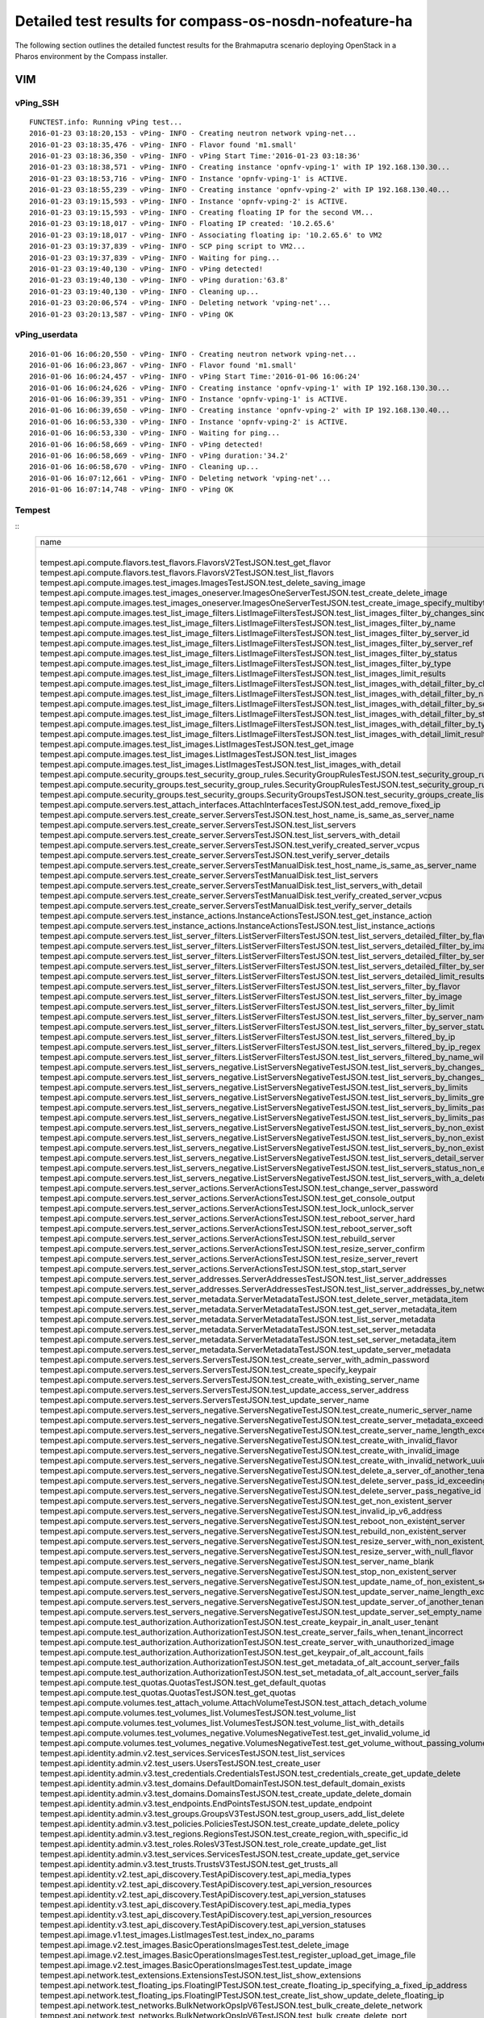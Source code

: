 .. This work is licensed under a Creative Commons Attribution 4.0 International Licence.
.. http://creativecommons.org/licenses/by/4.0

Detailed test results for compass-os-nosdn-nofeature-ha
=======================================================

.. Add any text in here that could be useful for a reader.

The following section outlines the detailed functest results for the Brahmaputra scenario
deploying OpenStack in a Pharos environment by the Compass installer.

VIM
---

vPing_SSH
^^^^^^^^^
::

  FUNCTEST.info: Running vPing test...
  2016-01-23 03:18:20,153 - vPing- INFO - Creating neutron network vping-net...
  2016-01-23 03:18:35,476 - vPing- INFO - Flavor found 'm1.small'
  2016-01-23 03:18:36,350 - vPing- INFO - vPing Start Time:'2016-01-23 03:18:36'
  2016-01-23 03:18:38,571 - vPing- INFO - Creating instance 'opnfv-vping-1' with IP 192.168.130.30...
  2016-01-23 03:18:53,716 - vPing- INFO - Instance 'opnfv-vping-1' is ACTIVE.
  2016-01-23 03:18:55,239 - vPing- INFO - Creating instance 'opnfv-vping-2' with IP 192.168.130.40...
  2016-01-23 03:19:15,593 - vPing- INFO - Instance 'opnfv-vping-2' is ACTIVE.
  2016-01-23 03:19:15,593 - vPing- INFO - Creating floating IP for the second VM...
  2016-01-23 03:19:18,017 - vPing- INFO - Floating IP created: '10.2.65.6'
  2016-01-23 03:19:18,017 - vPing- INFO - Associating floating ip: '10.2.65.6' to VM2
  2016-01-23 03:19:37,839 - vPing- INFO - SCP ping script to VM2...
  2016-01-23 03:19:37,839 - vPing- INFO - Waiting for ping...
  2016-01-23 03:19:40,130 - vPing- INFO - vPing detected!
  2016-01-23 03:19:40,130 - vPing- INFO - vPing duration:'63.8'
  2016-01-23 03:19:40,130 - vPing- INFO - Cleaning up...
  2016-01-23 03:20:06,574 - vPing- INFO - Deleting network 'vping-net'...
  2016-01-23 03:20:13,587 - vPing- INFO - vPing OK

::

vPing_userdata
^^^^^^^^^^^^^^
::

    2016-01-06 16:06:20,550 - vPing- INFO - Creating neutron network vping-net...
    2016-01-06 16:06:23,867 - vPing- INFO - Flavor found 'm1.small'
    2016-01-06 16:06:24,457 - vPing- INFO - vPing Start Time:'2016-01-06 16:06:24'
    2016-01-06 16:06:24,626 - vPing- INFO - Creating instance 'opnfv-vping-1' with IP 192.168.130.30...
    2016-01-06 16:06:39,351 - vPing- INFO - Instance 'opnfv-vping-1' is ACTIVE.
    2016-01-06 16:06:39,650 - vPing- INFO - Creating instance 'opnfv-vping-2' with IP 192.168.130.40...
    2016-01-06 16:06:53,330 - vPing- INFO - Instance 'opnfv-vping-2' is ACTIVE.
    2016-01-06 16:06:53,330 - vPing- INFO - Waiting for ping...
    2016-01-06 16:06:58,669 - vPing- INFO - vPing detected!
    2016-01-06 16:06:58,669 - vPing- INFO - vPing duration:'34.2'
    2016-01-06 16:06:58,670 - vPing- INFO - Cleaning up...
    2016-01-06 16:07:12,661 - vPing- INFO - Deleting network 'vping-net'...
    2016-01-06 16:07:14,748 - vPing- INFO - vPing OK

::

Tempest
^^^^^^^
::
  +------------------------------------------------------------------------------------------------------------------------------------------+-----------+---------+
  | name                                                                                                                                     | time      | status  |
  +------------------------------------------------------------------------------------------------------------------------------------------+-----------+---------+
  | tempest.api.compute.flavors.test_flavors.FlavorsV2TestJSON.test_get_flavor                                                               | 0.11781   | success |
  | tempest.api.compute.flavors.test_flavors.FlavorsV2TestJSON.test_list_flavors                                                             | 0.05430   | success |
  | tempest.api.compute.images.test_images.ImagesTestJSON.test_delete_saving_image                                                           | 20.72631  | success |
  | tempest.api.compute.images.test_images_oneserver.ImagesOneServerTestJSON.test_create_delete_image                                        | 7.73912   | success |
  | tempest.api.compute.images.test_images_oneserver.ImagesOneServerTestJSON.test_create_image_specify_multibyte_character_image_name        | 7.47082   | success |
  | tempest.api.compute.images.test_list_image_filters.ListImageFiltersTestJSON.test_list_images_filter_by_changes_since                     | 0.06171   | success |
  | tempest.api.compute.images.test_list_image_filters.ListImageFiltersTestJSON.test_list_images_filter_by_name                              | 0.05417   | success |
  | tempest.api.compute.images.test_list_image_filters.ListImageFiltersTestJSON.test_list_images_filter_by_server_id                         | 0.07193   | success |
  | tempest.api.compute.images.test_list_image_filters.ListImageFiltersTestJSON.test_list_images_filter_by_server_ref                        | 0.12763   | success |
  | tempest.api.compute.images.test_list_image_filters.ListImageFiltersTestJSON.test_list_images_filter_by_status                            | 0.11964   | success |
  | tempest.api.compute.images.test_list_image_filters.ListImageFiltersTestJSON.test_list_images_filter_by_type                              | 0.08112   | success |
  | tempest.api.compute.images.test_list_image_filters.ListImageFiltersTestJSON.test_list_images_limit_results                               | 0.06481   | success |
  | tempest.api.compute.images.test_list_image_filters.ListImageFiltersTestJSON.test_list_images_with_detail_filter_by_changes_since         | 0.08369   | success |
  | tempest.api.compute.images.test_list_image_filters.ListImageFiltersTestJSON.test_list_images_with_detail_filter_by_name                  | 0.05765   | success |
  | tempest.api.compute.images.test_list_image_filters.ListImageFiltersTestJSON.test_list_images_with_detail_filter_by_server_ref            | 0.12868   | success |
  | tempest.api.compute.images.test_list_image_filters.ListImageFiltersTestJSON.test_list_images_with_detail_filter_by_status                | 0.07230   | success |
  | tempest.api.compute.images.test_list_image_filters.ListImageFiltersTestJSON.test_list_images_with_detail_filter_by_type                  | 0.16652   | success |
  | tempest.api.compute.images.test_list_image_filters.ListImageFiltersTestJSON.test_list_images_with_detail_limit_results                   | 0.06731   | success |
  | tempest.api.compute.images.test_list_images.ListImagesTestJSON.test_get_image                                                            | 0.24466   | success |
  | tempest.api.compute.images.test_list_images.ListImagesTestJSON.test_list_images                                                          | 0.05089   | success |
  | tempest.api.compute.images.test_list_images.ListImagesTestJSON.test_list_images_with_detail                                              | 0.09075   | success |
  | tempest.api.compute.security_groups.test_security_group_rules.SecurityGroupRulesTestJSON.test_security_group_rules_create                | 0.52102   | success |
  | tempest.api.compute.security_groups.test_security_group_rules.SecurityGroupRulesTestJSON.test_security_group_rules_list                  | 0.58238   | success |
  | tempest.api.compute.security_groups.test_security_groups.SecurityGroupsTestJSON.test_security_groups_create_list_delete                  | 1.17341   | success |
  | tempest.api.compute.servers.test_attach_interfaces.AttachInterfacesTestJSON.test_add_remove_fixed_ip                                     | 16.90411  | success |
  | tempest.api.compute.servers.test_create_server.ServersTestJSON.test_host_name_is_same_as_server_name                                     | 3.14876   | success |
  | tempest.api.compute.servers.test_create_server.ServersTestJSON.test_list_servers                                                         | 0.07525   | success |
  | tempest.api.compute.servers.test_create_server.ServersTestJSON.test_list_servers_with_detail                                             | 0.17151   | success |
  | tempest.api.compute.servers.test_create_server.ServersTestJSON.test_verify_created_server_vcpus                                          | 0.30083   | success |
  | tempest.api.compute.servers.test_create_server.ServersTestJSON.test_verify_server_details                                                | 0.00066   | success |
  | tempest.api.compute.servers.test_create_server.ServersTestManualDisk.test_host_name_is_same_as_server_name                               | 3.18218   | success |
  | tempest.api.compute.servers.test_create_server.ServersTestManualDisk.test_list_servers                                                   | 0.06488   | success |
  | tempest.api.compute.servers.test_create_server.ServersTestManualDisk.test_list_servers_with_detail                                       | 0.16982   | success |
  | tempest.api.compute.servers.test_create_server.ServersTestManualDisk.test_verify_created_server_vcpus                                    | 0.30444   | success |
  | tempest.api.compute.servers.test_create_server.ServersTestManualDisk.test_verify_server_details                                          | 0.00067   | success |
  | tempest.api.compute.servers.test_instance_actions.InstanceActionsTestJSON.test_get_instance_action                                       | 0.08270   | success |
  | tempest.api.compute.servers.test_instance_actions.InstanceActionsTestJSON.test_list_instance_actions                                     | 2.73820   | success |
  | tempest.api.compute.servers.test_list_server_filters.ListServerFiltersTestJSON.test_list_servers_detailed_filter_by_flavor               | 0.19029   | success |
  | tempest.api.compute.servers.test_list_server_filters.ListServerFiltersTestJSON.test_list_servers_detailed_filter_by_image                | 0.27854   | success |
  | tempest.api.compute.servers.test_list_server_filters.ListServerFiltersTestJSON.test_list_servers_detailed_filter_by_server_name          | 0.16463   | success |
  | tempest.api.compute.servers.test_list_server_filters.ListServerFiltersTestJSON.test_list_servers_detailed_filter_by_server_status        | 0.19733   | success |
  | tempest.api.compute.servers.test_list_server_filters.ListServerFiltersTestJSON.test_list_servers_detailed_limit_results                  | 0.16045   | success |
  | tempest.api.compute.servers.test_list_server_filters.ListServerFiltersTestJSON.test_list_servers_filter_by_flavor                        | 0.07527   | success |
  | tempest.api.compute.servers.test_list_server_filters.ListServerFiltersTestJSON.test_list_servers_filter_by_image                         | 0.05853   | success |
  | tempest.api.compute.servers.test_list_server_filters.ListServerFiltersTestJSON.test_list_servers_filter_by_limit                         | 0.07255   | success |
  | tempest.api.compute.servers.test_list_server_filters.ListServerFiltersTestJSON.test_list_servers_filter_by_server_name                   | 0.05323   | success |
  | tempest.api.compute.servers.test_list_server_filters.ListServerFiltersTestJSON.test_list_servers_filter_by_server_status                 | 0.06890   | success |
  | tempest.api.compute.servers.test_list_server_filters.ListServerFiltersTestJSON.test_list_servers_filtered_by_ip                          | 0.18956   | success |
  | tempest.api.compute.servers.test_list_server_filters.ListServerFiltersTestJSON.test_list_servers_filtered_by_ip_regex                    | 0.00085   | skip    |
  | tempest.api.compute.servers.test_list_server_filters.ListServerFiltersTestJSON.test_list_servers_filtered_by_name_wildcard               | 0.12169   | success |
  | tempest.api.compute.servers.test_list_servers_negative.ListServersNegativeTestJSON.test_list_servers_by_changes_since_future_date        | 0.05169   | success |
  | tempest.api.compute.servers.test_list_servers_negative.ListServersNegativeTestJSON.test_list_servers_by_changes_since_invalid_date       | 0.01235   | success |
  | tempest.api.compute.servers.test_list_servers_negative.ListServersNegativeTestJSON.test_list_servers_by_limits                           | 0.06910   | success |
  | tempest.api.compute.servers.test_list_servers_negative.ListServersNegativeTestJSON.test_list_servers_by_limits_greater_than_actual_count | 0.06535   | success |
  | tempest.api.compute.servers.test_list_servers_negative.ListServersNegativeTestJSON.test_list_servers_by_limits_pass_negative_value       | 0.01176   | success |
  | tempest.api.compute.servers.test_list_servers_negative.ListServersNegativeTestJSON.test_list_servers_by_limits_pass_string               | 0.01149   | success |
  | tempest.api.compute.servers.test_list_servers_negative.ListServersNegativeTestJSON.test_list_servers_by_non_existing_flavor              | 0.02745   | success |
  | tempest.api.compute.servers.test_list_servers_negative.ListServersNegativeTestJSON.test_list_servers_by_non_existing_image               | 0.05178   | success |
  | tempest.api.compute.servers.test_list_servers_negative.ListServersNegativeTestJSON.test_list_servers_by_non_existing_server_name         | 0.05124   | success |
  | tempest.api.compute.servers.test_list_servers_negative.ListServersNegativeTestJSON.test_list_servers_detail_server_is_deleted            | 0.20630   | success |
  | tempest.api.compute.servers.test_list_servers_negative.ListServersNegativeTestJSON.test_list_servers_status_non_existing                 | 0.01319   | success |
  | tempest.api.compute.servers.test_list_servers_negative.ListServersNegativeTestJSON.test_list_servers_with_a_deleted_server               | 0.06254   | success |
  | tempest.api.compute.servers.test_server_actions.ServerActionsTestJSON.test_change_server_password                                        | 0.00070   | skip    |
  | tempest.api.compute.servers.test_server_actions.ServerActionsTestJSON.test_get_console_output                                            | 4.72621   | success |
  | tempest.api.compute.servers.test_server_actions.ServerActionsTestJSON.test_lock_unlock_server                                            | 7.89477   | success |
  | tempest.api.compute.servers.test_server_actions.ServerActionsTestJSON.test_reboot_server_hard                                            | 12.23475  | success |
  | tempest.api.compute.servers.test_server_actions.ServerActionsTestJSON.test_reboot_server_soft                                            | 0.34511   | skip    |
  | tempest.api.compute.servers.test_server_actions.ServerActionsTestJSON.test_rebuild_server                                                | 18.65911  | success |
  | tempest.api.compute.servers.test_server_actions.ServerActionsTestJSON.test_resize_server_confirm                                         | 14.34968  | success |
  | tempest.api.compute.servers.test_server_actions.ServerActionsTestJSON.test_resize_server_revert                                          | 23.18098  | success |
  | tempest.api.compute.servers.test_server_actions.ServerActionsTestJSON.test_stop_start_server                                             | 6.83678   | success |
  | tempest.api.compute.servers.test_server_addresses.ServerAddressesTestJSON.test_list_server_addresses                                     | 0.05339   | success |
  | tempest.api.compute.servers.test_server_addresses.ServerAddressesTestJSON.test_list_server_addresses_by_network                          | 0.14447   | success |
  | tempest.api.compute.servers.test_server_metadata.ServerMetadataTestJSON.test_delete_server_metadata_item                                 | 0.43219   | success |
  | tempest.api.compute.servers.test_server_metadata.ServerMetadataTestJSON.test_get_server_metadata_item                                    | 0.28758   | success |
  | tempest.api.compute.servers.test_server_metadata.ServerMetadataTestJSON.test_list_server_metadata                                        | 0.31953   | success |
  | tempest.api.compute.servers.test_server_metadata.ServerMetadataTestJSON.test_set_server_metadata                                         | 0.51589   | success |
  | tempest.api.compute.servers.test_server_metadata.ServerMetadataTestJSON.test_set_server_metadata_item                                    | 0.52237   | success |
  | tempest.api.compute.servers.test_server_metadata.ServerMetadataTestJSON.test_update_server_metadata                                      | 0.52855   | success |
  | tempest.api.compute.servers.test_servers.ServersTestJSON.test_create_server_with_admin_password                                          | 2.37952   | success |
  | tempest.api.compute.servers.test_servers.ServersTestJSON.test_create_specify_keypair                                                     | 27.66900  | success |
  | tempest.api.compute.servers.test_servers.ServersTestJSON.test_create_with_existing_server_name                                           | 26.43174  | success |
  | tempest.api.compute.servers.test_servers.ServersTestJSON.test_update_access_server_address                                               | 13.46497  | success |
  | tempest.api.compute.servers.test_servers.ServersTestJSON.test_update_server_name                                                         | 11.34705  | success |
  | tempest.api.compute.servers.test_servers_negative.ServersNegativeTestJSON.test_create_numeric_server_name                                | 0.59680   | success |
  | tempest.api.compute.servers.test_servers_negative.ServersNegativeTestJSON.test_create_server_metadata_exceeds_length_limit               | 1.63905   | success |
  | tempest.api.compute.servers.test_servers_negative.ServersNegativeTestJSON.test_create_server_name_length_exceeds_256                     | 0.63308   | success |
  | tempest.api.compute.servers.test_servers_negative.ServersNegativeTestJSON.test_create_with_invalid_flavor                                | 1.06122   | success |
  | tempest.api.compute.servers.test_servers_negative.ServersNegativeTestJSON.test_create_with_invalid_image                                 | 0.57986   | success |
  | tempest.api.compute.servers.test_servers_negative.ServersNegativeTestJSON.test_create_with_invalid_network_uuid                          | 1.32645   | success |
  | tempest.api.compute.servers.test_servers_negative.ServersNegativeTestJSON.test_delete_a_server_of_another_tenant                         | 0.56305   | success |
  | tempest.api.compute.servers.test_servers_negative.ServersNegativeTestJSON.test_delete_server_pass_id_exceeding_length_limit              | 0.51822   | success |
  | tempest.api.compute.servers.test_servers_negative.ServersNegativeTestJSON.test_delete_server_pass_negative_id                            | 0.43277   | success |
  | tempest.api.compute.servers.test_servers_negative.ServersNegativeTestJSON.test_get_non_existent_server                                   | 0.42442   | success |
  | tempest.api.compute.servers.test_servers_negative.ServersNegativeTestJSON.test_invalid_ip_v6_address                                     | 1.37911   | success |
  | tempest.api.compute.servers.test_servers_negative.ServersNegativeTestJSON.test_reboot_non_existent_server                                | 0.45828   | success |
  | tempest.api.compute.servers.test_servers_negative.ServersNegativeTestJSON.test_rebuild_non_existent_server                               | 0.37247   | success |
  | tempest.api.compute.servers.test_servers_negative.ServersNegativeTestJSON.test_resize_server_with_non_existent_flavor                    | 0.50085   | success |
  | tempest.api.compute.servers.test_servers_negative.ServersNegativeTestJSON.test_resize_server_with_null_flavor                            | 0.32349   | success |
  | tempest.api.compute.servers.test_servers_negative.ServersNegativeTestJSON.test_server_name_blank                                         | 0.59661   | success |
  | tempest.api.compute.servers.test_servers_negative.ServersNegativeTestJSON.test_stop_non_existent_server                                  | 0.41010   | success |
  | tempest.api.compute.servers.test_servers_negative.ServersNegativeTestJSON.test_update_name_of_non_existent_server                        | 0.38688   | success |
  | tempest.api.compute.servers.test_servers_negative.ServersNegativeTestJSON.test_update_server_name_length_exceeds_256                     | 0.34123   | success |
  | tempest.api.compute.servers.test_servers_negative.ServersNegativeTestJSON.test_update_server_of_another_tenant                           | 0.44430   | success |
  | tempest.api.compute.servers.test_servers_negative.ServersNegativeTestJSON.test_update_server_set_empty_name                              | 0.57666   | success |
  | tempest.api.compute.test_authorization.AuthorizationTestJSON.test_create_keypair_in_analt_user_tenant                                    | 0.09876   | success |
  | tempest.api.compute.test_authorization.AuthorizationTestJSON.test_create_server_fails_when_tenant_incorrect                              | 0.01270   | success |
  | tempest.api.compute.test_authorization.AuthorizationTestJSON.test_create_server_with_unauthorized_image                                  | 0.08179   | success |
  | tempest.api.compute.test_authorization.AuthorizationTestJSON.test_get_keypair_of_alt_account_fails                                       | 0.01249   | success |
  | tempest.api.compute.test_authorization.AuthorizationTestJSON.test_get_metadata_of_alt_account_server_fails                               | 0.50856   | success |
  | tempest.api.compute.test_authorization.AuthorizationTestJSON.test_set_metadata_of_alt_account_server_fails                               | 0.06014   | success |
  | tempest.api.compute.test_quotas.QuotasTestJSON.test_get_default_quotas                                                                   | 0.13249   | success |
  | tempest.api.compute.test_quotas.QuotasTestJSON.test_get_quotas                                                                           | 0.05539   | success |
  | tempest.api.compute.volumes.test_attach_volume.AttachVolumeTestJSON.test_attach_detach_volume                                            | 40.15264  | success |
  | tempest.api.compute.volumes.test_volumes_list.VolumesTestJSON.test_volume_list                                                           | 0.53502   | success |
  | tempest.api.compute.volumes.test_volumes_list.VolumesTestJSON.test_volume_list_with_details                                              | 0.07374   | success |
  | tempest.api.compute.volumes.test_volumes_negative.VolumesNegativeTest.test_get_invalid_volume_id                                         | 0.12760   | success |
  | tempest.api.compute.volumes.test_volumes_negative.VolumesNegativeTest.test_get_volume_without_passing_volume_id                          | 0.01065   | success |
  | tempest.api.identity.admin.v2.test_services.ServicesTestJSON.test_list_services                                                          | 0.16129   | success |
  | tempest.api.identity.admin.v2.test_users.UsersTestJSON.test_create_user                                                                  | 0.07225   | success |
  | tempest.api.identity.admin.v3.test_credentials.CredentialsTestJSON.test_credentials_create_get_update_delete                             | 0.13999   | success |
  | tempest.api.identity.admin.v3.test_domains.DefaultDomainTestJSON.test_default_domain_exists                                              | 0.04030   | success |
  | tempest.api.identity.admin.v3.test_domains.DomainsTestJSON.test_create_update_delete_domain                                              | 0.26792   | success |
  | tempest.api.identity.admin.v3.test_endpoints.EndPointsTestJSON.test_update_endpoint                                                      | 0.21608   | success |
  | tempest.api.identity.admin.v3.test_groups.GroupsV3TestJSON.test_group_users_add_list_delete                                              | 0.89698   | success |
  | tempest.api.identity.admin.v3.test_policies.PoliciesTestJSON.test_create_update_delete_policy                                            | 0.14521   | success |
  | tempest.api.identity.admin.v3.test_regions.RegionsTestJSON.test_create_region_with_specific_id                                           | 0.08784   | success |
  | tempest.api.identity.admin.v3.test_roles.RolesV3TestJSON.test_role_create_update_get_list                                                | 0.16453   | success |
  | tempest.api.identity.admin.v3.test_services.ServicesTestJSON.test_create_update_get_service                                              | 0.15886   | success |
  | tempest.api.identity.admin.v3.test_trusts.TrustsV3TestJSON.test_get_trusts_all                                                           | 0.82495   | success |
  | tempest.api.identity.v2.test_api_discovery.TestApiDiscovery.test_api_media_types                                                         | 0.03055   | success |
  | tempest.api.identity.v2.test_api_discovery.TestApiDiscovery.test_api_version_resources                                                   | 0.01697   | success |
  | tempest.api.identity.v2.test_api_discovery.TestApiDiscovery.test_api_version_statuses                                                    | 0.01605   | success |
  | tempest.api.identity.v3.test_api_discovery.TestApiDiscovery.test_api_media_types                                                         | 0.02072   | success |
  | tempest.api.identity.v3.test_api_discovery.TestApiDiscovery.test_api_version_resources                                                   | 0.01769   | success |
  | tempest.api.identity.v3.test_api_discovery.TestApiDiscovery.test_api_version_statuses                                                    | 0.02375   | success |
  | tempest.api.image.v1.test_images.ListImagesTest.test_index_no_params                                                                     | 0.07780   | success |
  | tempest.api.image.v2.test_images.BasicOperationsImagesTest.test_delete_image                                                             | 0.47641   | success |
  | tempest.api.image.v2.test_images.BasicOperationsImagesTest.test_register_upload_get_image_file                                           | 0.41564   | success |
  | tempest.api.image.v2.test_images.BasicOperationsImagesTest.test_update_image                                                             | 0.58103   | success |
  | tempest.api.network.test_extensions.ExtensionsTestJSON.test_list_show_extensions                                                         | 0.61292   | success |
  | tempest.api.network.test_floating_ips.FloatingIPTestJSON.test_create_floating_ip_specifying_a_fixed_ip_address                           | 0.94290   | success |
  | tempest.api.network.test_floating_ips.FloatingIPTestJSON.test_create_list_show_update_delete_floating_ip                                 | 1.26214   | success |
  | tempest.api.network.test_networks.BulkNetworkOpsIpV6TestJSON.test_bulk_create_delete_network                                             | 0.56268   | success |
  | tempest.api.network.test_networks.BulkNetworkOpsIpV6TestJSON.test_bulk_create_delete_port                                                | 1.03444   | success |
  | tempest.api.network.test_networks.BulkNetworkOpsIpV6TestJSON.test_bulk_create_delete_subnet                                              | 3.64415   | success |
  | tempest.api.network.test_networks.BulkNetworkOpsTestJSON.test_bulk_create_delete_network                                                 | 0.61620   | success |
  | tempest.api.network.test_networks.BulkNetworkOpsTestJSON.test_bulk_create_delete_port                                                    | 1.53122   | success |
  | tempest.api.network.test_networks.BulkNetworkOpsTestJSON.test_bulk_create_delete_subnet                                                  | 1.16908   | success |
  | tempest.api.network.test_networks.NetworksIpV6TestAttrs.test_create_update_delete_network_subnet                                         | 0.92732   | success |
  | tempest.api.network.test_networks.NetworksIpV6TestAttrs.test_external_network_visibility                                                 | 0.11643   | success |
  | tempest.api.network.test_networks.NetworksIpV6TestAttrs.test_list_networks                                                               | 0.15497   | success |
  | tempest.api.network.test_networks.NetworksIpV6TestAttrs.test_list_subnets                                                                | 0.07420   | success |
  | tempest.api.network.test_networks.NetworksIpV6TestAttrs.test_show_network                                                                | 0.07296   | success |
  | tempest.api.network.test_networks.NetworksIpV6TestAttrs.test_show_subnet                                                                 | 0.07818   | success |
  | tempest.api.network.test_networks.NetworksIpV6TestJSON.test_create_update_delete_network_subnet                                          | 0.97980   | success |
  | tempest.api.network.test_networks.NetworksIpV6TestJSON.test_external_network_visibility                                                  | 0.12274   | success |
  | tempest.api.network.test_networks.NetworksIpV6TestJSON.test_list_networks                                                                | 0.04495   | success |
  | tempest.api.network.test_networks.NetworksIpV6TestJSON.test_list_subnets                                                                 | 0.06903   | success |
  | tempest.api.network.test_networks.NetworksIpV6TestJSON.test_show_network                                                                 | 0.03206   | success |
  | tempest.api.network.test_networks.NetworksIpV6TestJSON.test_show_subnet                                                                  | 0.03540   | success |
  | tempest.api.network.test_ports.PortsIpV6TestJSON.test_create_port_in_allowed_allocation_pools                                            | 1.02047   | success |
  | tempest.api.network.test_ports.PortsIpV6TestJSON.test_create_port_with_no_securitygroups                                                 | 1.08551   | success |
  | tempest.api.network.test_ports.PortsIpV6TestJSON.test_create_update_delete_port                                                          | 0.62181   | success |
  | tempest.api.network.test_ports.PortsIpV6TestJSON.test_list_ports                                                                         | 0.07352   | success |
  | tempest.api.network.test_ports.PortsIpV6TestJSON.test_show_port                                                                          | 0.04485   | success |
  | tempest.api.network.test_ports.PortsTestJSON.test_create_port_in_allowed_allocation_pools                                                | 1.07412   | success |
  | tempest.api.network.test_ports.PortsTestJSON.test_create_port_with_no_securitygroups                                                     | 1.33841   | success |
  | tempest.api.network.test_ports.PortsTestJSON.test_create_update_delete_port                                                              | 0.74686   | success |
  | tempest.api.network.test_ports.PortsTestJSON.test_list_ports                                                                             | 0.06553   | success |
  | tempest.api.network.test_ports.PortsTestJSON.test_show_port                                                                              | 0.05371   | success |
  | tempest.api.network.test_routers.RoutersIpV6Test.test_add_multiple_router_interfaces                                                     | 3.78970   | success |
  | tempest.api.network.test_routers.RoutersIpV6Test.test_add_remove_router_interface_with_port_id                                           | 1.74745   | success |
  | tempest.api.network.test_routers.RoutersIpV6Test.test_add_remove_router_interface_with_subnet_id                                         | 1.75165   | success |
  | tempest.api.network.test_routers.RoutersIpV6Test.test_create_show_list_update_delete_router                                              | 1.13418   | success |
  | tempest.api.network.test_routers.RoutersTest.test_add_multiple_router_interfaces                                                         | 3.18918   | success |
  | tempest.api.network.test_routers.RoutersTest.test_add_remove_router_interface_with_port_id                                               | 1.30202   | success |
  | tempest.api.network.test_routers.RoutersTest.test_add_remove_router_interface_with_subnet_id                                             | 1.30648   | success |
  | tempest.api.network.test_routers.RoutersTest.test_create_show_list_update_delete_router                                                  | 0.84797   | success |
  | tempest.api.network.test_security_groups.SecGroupIPv6Test.test_create_list_update_show_delete_security_group                             | 0.40040   | success |
  | tempest.api.network.test_security_groups.SecGroupIPv6Test.test_create_show_delete_security_group_rule                                    | 0.61899   | success |
  | tempest.api.network.test_security_groups.SecGroupIPv6Test.test_list_security_groups                                                      | 0.02067   | success |
  | tempest.api.network.test_security_groups.SecGroupTest.test_create_list_update_show_delete_security_group                                 | 0.58062   | success |
  | tempest.api.network.test_security_groups.SecGroupTest.test_create_show_delete_security_group_rule                                        | 0.58547   | success |
  | tempest.api.network.test_security_groups.SecGroupTest.test_list_security_groups                                                          | 0.02261   | success |
  | tempest.api.orchestration.stacks.test_resource_types.ResourceTypesTest.test_resource_type_list                                           | 0.38658   | success |
  | tempest.api.orchestration.stacks.test_resource_types.ResourceTypesTest.test_resource_type_show                                           | 4.95623   | success |
  | tempest.api.orchestration.stacks.test_resource_types.ResourceTypesTest.test_resource_type_template                                       | 0.02169   | success |
  | tempest.api.orchestration.stacks.test_soft_conf.TestSoftwareConfig.test_get_deployment_list                                              | 0.92296   | success |
  | tempest.api.orchestration.stacks.test_soft_conf.TestSoftwareConfig.test_get_deployment_metadata                                          | 0.42568   | success |
  | tempest.api.orchestration.stacks.test_soft_conf.TestSoftwareConfig.test_get_software_config                                              | 0.33744   | success |
  | tempest.api.orchestration.stacks.test_soft_conf.TestSoftwareConfig.test_software_deployment_create_validate                              | 0.73197   | success |
  | tempest.api.orchestration.stacks.test_soft_conf.TestSoftwareConfig.test_software_deployment_update_no_metadata_change                    | 0.35260   | success |
  | tempest.api.orchestration.stacks.test_soft_conf.TestSoftwareConfig.test_software_deployment_update_with_metadata_change                  | 0.40455   | success |
  | tempest.api.orchestration.stacks.test_stacks.StacksTestJSON.test_stack_crud_no_resources                                                 | 2.42636   | success |
  | tempest.api.orchestration.stacks.test_stacks.StacksTestJSON.test_stack_list_responds                                                     | 0.02149   | success |
  | tempest.api.telemetry.test_telemetry_notification_api.TelemetryNotificationAPITestJSON.test_check_glance_v1_notifications                | 0.68013   | success |
  | tempest.api.telemetry.test_telemetry_notification_api.TelemetryNotificationAPITestJSON.test_check_glance_v2_notifications                | 1.76115   | success |
  | tempest.api.volume.test_volumes_actions.VolumesV1ActionsTest.test_attach_detach_volume_to_instance                                       | 2.40038   | success |
  | tempest.api.volume.test_volumes_actions.VolumesV2ActionsTest.test_attach_detach_volume_to_instance                                       | 1.76992   | success |
  | tempest.api.volume.test_volumes_get.VolumesV1GetTest.test_volume_create_get_update_delete                                                | 11.65383  | success |
  | tempest.api.volume.test_volumes_get.VolumesV1GetTest.test_volume_create_get_update_delete_from_image                                     | 11.11969  | success |
  | tempest.api.volume.test_volumes_get.VolumesV2GetTest.test_volume_create_get_update_delete                                                | 12.30336  | success |
  | tempest.api.volume.test_volumes_get.VolumesV2GetTest.test_volume_create_get_update_delete_from_image                                     | 10.28020  | success |
  | tempest.api.volume.test_volumes_list.VolumesV1ListTestJSON.test_volume_list                                                              | 0.16159   | success |
  | tempest.api.volume.test_volumes_list.VolumesV2ListTestJSON.test_volume_list                                                              | 0.04956   | success |
  | tempest.scenario.test_network_basic_ops.TestNetworkBasicOps.test_network_basic_ops                                                       | 36.69814  | success |
  | tempest.scenario.test_server_basic_ops.TestServerBasicOps.test_server_basicops                                                           | 24.22887  | success |
  | tempest.scenario.test_volume_boot_pattern.TestVolumeBootPattern.test_volume_boot_pattern                                                 | 114.63134 | success |
  | tempest.scenario.test_volume_boot_pattern.TestVolumeBootPatternV2.test_volume_boot_pattern                                               | 115.57809 | success |
  +------------------------------------------------------------------------------------------------------------------------------------------+-----------+---------+
  2016-02-11 10:25:15,246 - run_tempest - DEBUG - Executing command : rally verify list
  2016-02-11 10:25:15,807 - run_tempest - INFO - Results: {'timestart': '2016-02-1110:21:57.213292', 'duration': 197, 'tests': 210, 'failures': 0}

::

vIMS
^^^^

::

  FUNCTEST.info: Running vIMS test...
  2016-02-11 10:25:18,996 - vIMS - INFO - Prepare OpenStack plateform (create tenant and user)
  2016-02-11 10:25:19,218 - vIMS - INFO - Update OpenStack creds informations
  2016-02-11 10:25:19,218 - vIMS - INFO - Upload some OS images if it doesn't exist
  2016-02-11 10:25:19,344 - vIMS - INFO - centos_7 image doesn't exist on glance repository.
                              Try downloading this image and upload on glance !
  2016-02-11 10:28:59,907 - vIMS - INFO - ubuntu_14.04 image doesn't exist on glance repository.
                              Try downloading this image and upload on glance !
  2016-02-11 10:30:06,923 - vIMS - INFO - Update security group quota for this tenant
  2016-02-11 10:30:07,129 - vIMS - INFO - Update cinder quota for this tenant
  2016-02-11 10:30:07,570 - vIMS - INFO - Collect flavor id for cloudify manager server
  2016-02-11 10:30:08,036 - vIMS - INFO - Prepare virtualenv for cloudify-cli
  2016-02-11 10:30:41,255 - vIMS - INFO - Downloading the cloudify manager server blueprint
  2016-02-11 10:30:48,023 - vIMS - INFO - Cloudify deployment Start Time:'2016-02-11 10:30:48'
  2016-02-11 10:30:48,023 - vIMS - INFO - Writing the inputs file
  2016-02-11 10:30:48,027 - vIMS - INFO - Launching the cloudify-manager deployment
  2016-02-11 10:38:00,816 - vIMS - INFO - Cloudify-manager server is UP !
  2016-02-11 10:38:00,816 - vIMS - INFO - Cloudify deployment duration:'432.8'
  2016-02-11 10:38:00,816 - vIMS - INFO - Collect flavor id for all clearwater vm
  2016-02-11 10:38:01,343 - vIMS - INFO - vIMS VNF deployment Start Time:'2016-02-11 10:38:01'
  2016-02-11 10:38:01,343 - vIMS - INFO - Downloading the openstack-blueprint.yaml blueprint
  2016-02-11 10:38:05,941 - vIMS - INFO - Writing the inputs file
  2016-02-11 10:38:05,943 - vIMS - INFO - Launching the clearwater deployment
  2016-02-11 10:52:45,102 - vIMS - INFO - The deployment of clearwater-opnfv is ended
  2016-02-11 10:52:45,103 - vIMS - INFO - vIMS VNF deployment duration:'883.8'
  2016-02-11 10:55:52,908 - vIMS - INFO - vIMS functional test Start Time:'2016-02-11 10:55:52'
  2016-02-11 10:55:56,220 - vIMS - INFO - vIMS functional test duration:'3.3'
  2016-02-11 10:55:57,497 - vIMS - INFO - Launching the clearwater-opnfv undeployment
  2016-02-11 10:59:30,524 - vIMS - ERROR - Error when executing command /bin/bash -c 'source /home/opnfv/functest/data/vIMS/venv_cloudify/bin/activate; cd /home/opnfv/functest/data/vIMS/; cfy executions start -w uninstall -d clearwater-opnfv --timeout 1800 ; cfy deployments delete -d clearwater-opnfv; '
  2016-02-11 10:59:30,524 - vIMS - INFO - Launching the cloudify-manager undeployment
  2016-02-11 11:00:19,064 - vIMS - INFO - Cloudify-manager server has been successfully removed!
  2016-02-11 11:00:19,138 - vIMS - INFO - Removing vIMS tenant ..
  2016-02-11 11:00:19,977 - vIMS - INFO - Removing vIMS user ..

::

Rally
^^^^^

::

  2016-02-11 11:00:23,629 - run_rally - INFO - Starting test scenario "authenticate" ...
  2016-02-11 11:00:51,272 - run_rally - INFO -
   Preparing input task
   Task  51e851b7-32dc-460a-ab4b-addf21394bd2: started
  Task 51e851b7-32dc-460a-ab4b-addf21394bd2: finished

  test scenario Authenticate.validate_glance
  +-------------------------------------------------------------------------------------------------------+
  |                                         Response Times (sec)                                          |
  +----------------------------------+-------+--------+--------+--------+-------+-------+---------+-------+
  | action                           | min   | median | 90%ile | 95%ile | max   | avg   | success | count |
  +----------------------------------+-------+--------+--------+--------+-------+-------+---------+-------+
  | authenticate.validate_glance     | 0.118 | 0.151  | 0.203  | 0.242  | 0.282 | 0.165 | 100.0%  | 10    |
  | authenticate.validate_glance (2) | 0.036 | 0.039  | 0.105  | 0.105  | 0.106 | 0.052 | 100.0%  | 10    |
  | total                            | 0.224 | 0.275  | 0.392  | 0.401  | 0.41  | 0.298 | 100.0%  | 10    |
  +----------------------------------+-------+--------+--------+--------+-------+-------+---------+-------+
  Load duration: 0.870975017548
  Full duration: 3.27026605606

  test scenario Authenticate.keystone
  +-----------------------------------------------------------------------------+
  |                            Response Times (sec)                             |
  +--------+-------+--------+--------+--------+-------+-------+---------+-------+
  | action | min   | median | 90%ile | 95%ile | max   | avg   | success | count |
  +--------+-------+--------+--------+--------+-------+-------+---------+-------+
  | total  | 0.065 | 0.074  | 0.096  | 0.11   | 0.125 | 0.079 | 100.0%  | 10    |
  +--------+-------+--------+--------+--------+-------+-------+---------+-------+
  Load duration: 0.288023948669
  Full duration: 2.66391801834

  test scenario Authenticate.validate_heat
  +-----------------------------------------------------------------------------------------------------+
  |                                        Response Times (sec)                                         |
  +--------------------------------+-------+--------+--------+--------+-------+-------+---------+-------+
  | action                         | min   | median | 90%ile | 95%ile | max   | avg   | success | count |
  +--------------------------------+-------+--------+--------+--------+-------+-------+---------+-------+
  | authenticate.validate_heat     | 0.103 | 0.205  | 0.24   | 0.287  | 0.334 | 0.189 | 100.0%  | 10    |
  | authenticate.validate_heat (2) | 0.025 | 0.071  | 0.075  | 0.083  | 0.092 | 0.056 | 100.0%  | 10    |
  | total                          | 0.194 | 0.327  | 0.402  | 0.437  | 0.471 | 0.325 | 100.0%  | 10    |
  +--------------------------------+-------+--------+--------+--------+-------+-------+---------+-------+
  Load duration: 0.899745941162
  Full duration: 3.1050620079

  test scenario Authenticate.validate_nova
  +-----------------------------------------------------------------------------------------------------+
  |                                        Response Times (sec)                                         |
  +--------------------------------+-------+--------+--------+--------+-------+-------+---------+-------+
  | action                         | min   | median | 90%ile | 95%ile | max   | avg   | success | count |
  +--------------------------------+-------+--------+--------+--------+-------+-------+---------+-------+
  | authenticate.validate_nova     | 0.109 | 0.122  | 0.147  | 0.148  | 0.149 | 0.126 | 100.0%  | 10    |
  | authenticate.validate_nova (2) | 0.025 | 0.035  | 0.042  | 0.047  | 0.052 | 0.034 | 100.0%  | 10    |
  | total                          | 0.204 | 0.234  | 0.256  | 0.258  | 0.259 | 0.234 | 100.0%  | 10    |
  +--------------------------------+-------+--------+--------+--------+-------+-------+---------+-------+
  Load duration: 0.704580068588
  Full duration: 2.78002095222

  test scenario Authenticate.validate_cinder
  +-------------------------------------------------------------------------------------------------------+
  |                                         Response Times (sec)                                          |
  +----------------------------------+-------+--------+--------+--------+-------+-------+---------+-------+
  | action                           | min   | median | 90%ile | 95%ile | max   | avg   | success | count |
  +----------------------------------+-------+--------+--------+--------+-------+-------+---------+-------+
  | authenticate.validate_cinder     | 0.096 | 0.114  | 0.162  | 0.276  | 0.389 | 0.142 | 100.0%  | 10    |
  | authenticate.validate_cinder (2) | 0.014 | 0.062  | 0.092  | 0.092  | 0.092 | 0.061 | 100.0%  | 10    |
  | total                            | 0.18  | 0.259  | 0.349  | 0.43   | 0.511 | 0.287 | 100.0%  | 10    |
  +----------------------------------+-------+--------+--------+--------+-------+-------+---------+-------+
  Load duration: 1.08016705513
  Full duration: 3.2588429451

  test scenario Authenticate.validate_neutron
  +--------------------------------------------------------------------------------------------------------+
  |                                          Response Times (sec)                                          |
  +-----------------------------------+-------+--------+--------+--------+-------+-------+---------+-------+
  | action                            | min   | median | 90%ile | 95%ile | max   | avg   | success | count |
  +-----------------------------------+-------+--------+--------+--------+-------+-------+---------+-------+
  | authenticate.validate_neutron     | 0.107 | 0.139  | 0.187  | 0.195  | 0.203 | 0.145 | 100.0%  | 10    |
  | authenticate.validate_neutron (2) | 0.029 | 0.088  | 0.18   | 0.197  | 0.214 | 0.102 | 100.0%  | 10    |
  | total                             | 0.211 | 0.293  | 0.429  | 0.431  | 0.433 | 0.317 | 100.0%  | 10    |
  +-----------------------------------+-------+--------+--------+--------+-------+-------+---------+-------+
  Load duration: 0.8887758255
  Full duration: 3.18487811089

  2016-02-11 11:01:00,547 - run_rally - INFO - Test scenario: "authenticate" OK.

  2016-02-11 11:01:00,547 - run_rally - INFO - Starting test scenario "glance" ...
  2016-02-11 11:03:02,339 - run_rally - INFO -
   Preparing input task
   Task  0514c645-e775-4ebf-ba6c-a85b35bcf330: started
  Task 0514c645-e775-4ebf-ba6c-a85b35bcf330: finished

  test scenario GlanceImages.list_images
  +-----------------------------------------------------------------------------------------+
  |                                  Response Times (sec)                                   |
  +--------------------+-------+--------+--------+--------+-------+-------+---------+-------+
  | action             | min   | median | 90%ile | 95%ile | max   | avg   | success | count |
  +--------------------+-------+--------+--------+--------+-------+-------+---------+-------+
  | glance.list_images | 0.196 | 0.235  | 0.255  | 0.262  | 0.268 | 0.234 | 100.0%  | 10    |
  | total              | 0.196 | 0.235  | 0.255  | 0.262  | 0.268 | 0.235 | 100.0%  | 10    |
  +--------------------+-------+--------+--------+--------+-------+-------+---------+-------+
  Load duration: 0.73396396637
  Full duration: 3.6917579174

  test scenario GlanceImages.create_image_and_boot_instances
  +---------------------------------------------------------------------------------------------+
  |                                    Response Times (sec)                                     |
  +---------------------+--------+--------+--------+--------+--------+--------+---------+-------+
  | action              | min    | median | 90%ile | 95%ile | max    | avg    | success | count |
  +---------------------+--------+--------+--------+--------+--------+--------+---------+-------+
  | glance.create_image | 2.83   | 3.083  | 3.329  | 3.348  | 3.366  | 3.081  | 100.0%  | 10    |
  | nova.boot_servers   | 13.805 | 15.845 | 17.99  | 18.001 | 18.011 | 16.006 | 100.0%  | 10    |
  | total               | 16.635 | 18.928 | 20.956 | 21.082 | 21.207 | 19.086 | 100.0%  | 10    |
  +---------------------+--------+--------+--------+--------+--------+--------+---------+-------+
  Load duration: 56.1656239033
  Full duration: 83.2321109772

  test scenario GlanceImages.create_and_list_image
  +------------------------------------------------------------------------------------------+
  |                                   Response Times (sec)                                   |
  +---------------------+-------+--------+--------+--------+-------+-------+---------+-------+
  | action              | min   | median | 90%ile | 95%ile | max   | avg   | success | count |
  +---------------------+-------+--------+--------+--------+-------+-------+---------+-------+
  | glance.create_image | 2.786 | 3.337  | 3.427  | 3.431  | 3.434 | 3.199 | 100.0%  | 10    |
  | glance.list_images  | 0.04  | 0.044  | 0.054  | 0.055  | 0.056 | 0.047 | 100.0%  | 10    |
  | total               | 2.829 | 3.381  | 3.475  | 3.483  | 3.49  | 3.245 | 100.0%  | 10    |
  +---------------------+-------+--------+--------+--------+-------+-------+---------+-------+
  Load duration: 9.66495990753
  Full duration: 14.2776150703

  test scenario GlanceImages.create_and_delete_image
  +-----------------------------------------------------------------------------------------+
  |                                  Response Times (sec)                                   |
  +---------------------+------+--------+--------+--------+-------+-------+---------+-------+
  | action              | min  | median | 90%ile | 95%ile | max   | avg   | success | count |
  +---------------------+------+--------+--------+--------+-------+-------+---------+-------+
  | glance.create_image | 2.92 | 3.441  | 3.706  | 3.729  | 3.752 | 3.383 | 100.0%  | 10    |
  | glance.delete_image | 0.13 | 0.146  | 0.164  | 0.166  | 0.169 | 0.148 | 100.0%  | 10    |
  | total               | 3.05 | 3.594  | 3.857  | 3.876  | 3.896 | 3.531 | 100.0%  | 10    |
  +---------------------+------+--------+--------+--------+-------+-------+---------+-------+
  Load duration: 10.3788890839
  Full duration: 13.5018799305

  2016-02-11 11:03:09,393 - run_rally - INFO - Test scenario: "glance" OK.

  2016-02-11 11:03:09,393 - run_rally - INFO - Starting test scenario "cinder" ...
  2016-02-11 11:21:00,829 - run_rally - INFO -
   Preparing input task
   Task  900b8dcf-c285-4dd6-9d7f-d96dd70c867e: started
  Task 900b8dcf-c285-4dd6-9d7f-d96dd70c867e: finished

  test scenario CinderVolumes.create_and_attach_volume
  +----------------------------------------------------------------------------------------------+
  |                                     Response Times (sec)                                     |
  +----------------------+--------+--------+--------+--------+--------+--------+---------+-------+
  | action               | min    | median | 90%ile | 95%ile | max    | avg    | success | count |
  +----------------------+--------+--------+--------+--------+--------+--------+---------+-------+
  | nova.boot_server     | 7.877  | 10.22  | 13.83  | 13.833 | 13.836 | 10.894 | 100.0%  | 10    |
  | cinder.create_volume | 2.675  | 2.783  | 2.827  | 2.9    | 2.972  | 2.784  | 100.0%  | 10    |
  | nova.attach_volume   | 5.466  | 7.767  | 10.611 | 11.433 | 12.255 | 8.25   | 100.0%  | 10    |
  | nova.detach_volume   | 2.954  | 5.454  | 5.549  | 5.586  | 5.623  | 4.958  | 100.0%  | 10    |
  | cinder.delete_volume | 2.361  | 2.54   | 2.593  | 2.617  | 2.641  | 2.518  | 100.0%  | 10    |
  | nova.delete_server   | 2.371  | 2.492  | 2.754  | 3.676  | 4.598  | 2.677  | 100.0%  | 10    |
  | total                | 27.829 | 30.867 | 37.529 | 38.253 | 38.977 | 32.081 | 100.0%  | 10    |
  +----------------------+--------+--------+--------+--------+--------+--------+---------+-------+
  Load duration: 94.6691319942
  Full duration: 108.104104996

  test scenario CinderVolumes.create_and_list_volume
  +-------------------------------------------------------------------------------------------+
  |                                   Response Times (sec)                                    |
  +----------------------+-------+--------+--------+--------+-------+-------+---------+-------+
  | action               | min   | median | 90%ile | 95%ile | max   | avg   | success | count |
  +----------------------+-------+--------+--------+--------+-------+-------+---------+-------+
  | cinder.create_volume | 5.195 | 5.367  | 5.487  | 5.504  | 5.521 | 5.344 | 100.0%  | 10    |
  | cinder.list_volumes  | 0.046 | 0.119  | 0.125  | 0.125  | 0.125 | 0.104 | 100.0%  | 10    |
  | total                | 5.268 | 5.446  | 5.605  | 5.618  | 5.631 | 5.448 | 100.0%  | 10    |
  +----------------------+-------+--------+--------+--------+-------+-------+---------+-------+
  Load duration: 16.2577528954
  Full duration: 27.6948328018

  test scenario CinderVolumes.create_and_list_volume
  +-------------------------------------------------------------------------------------------+
  |                                   Response Times (sec)                                    |
  +----------------------+-------+--------+--------+--------+-------+-------+---------+-------+
  | action               | min   | median | 90%ile | 95%ile | max   | avg   | success | count |
  +----------------------+-------+--------+--------+--------+-------+-------+---------+-------+
  | cinder.create_volume | 2.845 | 2.977  | 3.126  | 3.127  | 3.127 | 2.981 | 100.0%  | 10    |
  | cinder.list_volumes  | 0.073 | 0.128  | 0.18   | 0.192  | 0.205 | 0.133 | 100.0%  | 10    |
  | total                | 2.918 | 3.113  | 3.254  | 3.255  | 3.256 | 3.115 | 100.0%  | 10    |
  +----------------------+-------+--------+--------+--------+-------+-------+---------+-------+
  Load duration: 9.32777905464
  Full duration: 20.7225239277

  test scenario CinderVolumes.create_and_list_snapshots
  +---------------------------------------------------------------------------------------------+
  |                                    Response Times (sec)                                     |
  +------------------------+-------+--------+--------+--------+-------+-------+---------+-------+
  | action                 | min   | median | 90%ile | 95%ile | max   | avg   | success | count |
  +------------------------+-------+--------+--------+--------+-------+-------+---------+-------+
  | cinder.create_snapshot | 2.45  | 2.516  | 2.591  | 2.608  | 2.624 | 2.522 | 100.0%  | 10    |
  | cinder.list_snapshots  | 0.017 | 0.08   | 0.115  | 0.149  | 0.182 | 0.075 | 100.0%  | 10    |
  | total                  | 2.528 | 2.564  | 2.677  | 2.688  | 2.699 | 2.597 | 100.0%  | 10    |
  +------------------------+-------+--------+--------+--------+-------+-------+---------+-------+
  Load duration: 7.81214690208
  Full duration: 31.1933379173

  test scenario CinderVolumes.create_and_delete_volume
  +-------------------------------------------------------------------------------------------+
  |                                   Response Times (sec)                                    |
  +----------------------+-------+--------+--------+--------+-------+-------+---------+-------+
  | action               | min   | median | 90%ile | 95%ile | max   | avg   | success | count |
  +----------------------+-------+--------+--------+--------+-------+-------+---------+-------+
  | cinder.create_volume | 2.869 | 2.971  | 3.052  | 3.056  | 3.061 | 2.972 | 100.0%  | 10    |
  | cinder.delete_volume | 2.403 | 2.545  | 2.605  | 2.653  | 2.702 | 2.537 | 100.0%  | 10    |
  | total                | 5.272 | 5.51   | 5.62   | 5.691  | 5.763 | 5.509 | 100.0%  | 10    |
  +----------------------+-------+--------+--------+--------+-------+-------+---------+-------+
  Load duration: 16.4689249992
  Full duration: 22.9906311035

  test scenario CinderVolumes.create_and_delete_volume
  +-------------------------------------------------------------------------------------------+
  |                                   Response Times (sec)                                    |
  +----------------------+-------+--------+--------+--------+-------+-------+---------+-------+
  | action               | min   | median | 90%ile | 95%ile | max   | avg   | success | count |
  +----------------------+-------+--------+--------+--------+-------+-------+---------+-------+
  | cinder.create_volume | 3.071 | 5.365  | 5.482  | 5.5    | 5.518 | 4.949 | 100.0%  | 10    |
  | cinder.delete_volume | 2.387 | 2.528  | 2.639  | 2.701  | 2.762 | 2.546 | 100.0%  | 10    |
  | total                | 5.548 | 7.938  | 8.039  | 8.16   | 8.28  | 7.494 | 100.0%  | 10    |
  +----------------------+-------+--------+--------+--------+-------+-------+---------+-------+
  Load duration: 21.4687700272
  Full duration: 28.3897769451

  test scenario CinderVolumes.create_and_delete_volume
  +-------------------------------------------------------------------------------------------+
  |                                   Response Times (sec)                                    |
  +----------------------+-------+--------+--------+--------+-------+-------+---------+-------+
  | action               | min   | median | 90%ile | 95%ile | max   | avg   | success | count |
  +----------------------+-------+--------+--------+--------+-------+-------+---------+-------+
  | cinder.create_volume | 2.821 | 2.884  | 3.014  | 3.043  | 3.072 | 2.914 | 100.0%  | 10    |
  | cinder.delete_volume | 2.471 | 2.524  | 2.652  | 2.662  | 2.672 | 2.544 | 100.0%  | 10    |
  | total                | 5.329 | 5.417  | 5.63   | 5.655  | 5.68  | 5.458 | 100.0%  | 10    |
  +----------------------+-------+--------+--------+--------+-------+-------+---------+-------+
  Load duration: 16.3380551338
  Full duration: 22.9960508347

  test scenario CinderVolumes.create_and_upload_volume_to_image
  +-------------------------------------------------------------------------------------------------------+
  |                                         Response Times (sec)                                          |
  +-------------------------------+--------+--------+--------+--------+--------+--------+---------+-------+
  | action                        | min    | median | 90%ile | 95%ile | max    | avg    | success | count |
  +-------------------------------+--------+--------+--------+--------+--------+--------+---------+-------+
  | cinder.create_volume          | 2.796  | 3.072  | 3.296  | 3.303  | 3.31   | 3.08   | 100.0%  | 10    |
  | cinder.upload_volume_to_image | 23.924 | 63.042 | 67.082 | 67.666 | 68.25  | 53.998 | 100.0%  | 10    |
  | cinder.delete_volume          | 2.36   | 2.557  | 2.856  | 2.869  | 2.883  | 2.604  | 100.0%  | 10    |
  | nova.delete_image             | 0.293  | 0.5    | 0.705  | 0.733  | 0.761  | 0.518  | 100.0%  | 10    |
  | total                         | 29.698 | 69.114 | 73.363 | 73.938 | 74.513 | 60.201 | 100.0%  | 10    |
  +-------------------------------+--------+--------+--------+--------+--------+--------+---------+-------+
  Load duration: 171.225147963
  Full duration: 178.588042974

  test scenario CinderVolumes.create_and_delete_snapshot
  +---------------------------------------------------------------------------------------------+
  |                                    Response Times (sec)                                     |
  +------------------------+-------+--------+--------+--------+-------+-------+---------+-------+
  | action                 | min   | median | 90%ile | 95%ile | max   | avg   | success | count |
  +------------------------+-------+--------+--------+--------+-------+-------+---------+-------+
  | cinder.create_snapshot | 2.451 | 2.535  | 2.599  | 2.601  | 2.603 | 2.537 | 100.0%  | 10    |
  | cinder.delete_snapshot | 2.314 | 2.372  | 2.428  | 2.44   | 2.451 | 2.377 | 100.0%  | 10    |
  | total                  | 4.841 | 4.918  | 4.955  | 4.965  | 4.975 | 4.914 | 100.0%  | 10    |
  +------------------------+-------+--------+--------+--------+-------+-------+---------+-------+
  Load duration: 14.7416520119
  Full duration: 33.7979490757

  test scenario CinderVolumes.create_volume
  +------------------------------------------------------------------------------------------+
  |                                   Response Times (sec)                                   |
  +----------------------+------+--------+--------+--------+-------+-------+---------+-------+
  | action               | min  | median | 90%ile | 95%ile | max   | avg   | success | count |
  +----------------------+------+--------+--------+--------+-------+-------+---------+-------+
  | cinder.create_volume | 2.77 | 2.934  | 3.191  | 3.206  | 3.221 | 2.975 | 100.0%  | 10    |
  | total                | 2.77 | 2.934  | 3.191  | 3.206  | 3.221 | 2.975 | 100.0%  | 10    |
  +----------------------+------+--------+--------+--------+-------+-------+---------+-------+
  Load duration: 8.76418590546
  Full duration: 18.1201279163

  test scenario CinderVolumes.create_volume
  +------------------------------------------------------------------------------------------+
  |                                   Response Times (sec)                                   |
  +----------------------+------+--------+--------+--------+-------+-------+---------+-------+
  | action               | min  | median | 90%ile | 95%ile | max   | avg   | success | count |
  +----------------------+------+--------+--------+--------+-------+-------+---------+-------+
  | cinder.create_volume | 2.91 | 2.969  | 3.153  | 3.156  | 3.159 | 3.016 | 100.0%  | 10    |
  | total                | 2.91 | 2.969  | 3.153  | 3.156  | 3.159 | 3.016 | 100.0%  | 10    |
  +----------------------+------+--------+--------+--------+-------+-------+---------+-------+
  Load duration: 9.04045200348
  Full duration: 20.918489933

  test scenario CinderVolumes.list_volumes
  +------------------------------------------------------------------------------------------+
  |                                   Response Times (sec)                                   |
  +---------------------+-------+--------+--------+--------+-------+-------+---------+-------+
  | action              | min   | median | 90%ile | 95%ile | max   | avg   | success | count |
  +---------------------+-------+--------+--------+--------+-------+-------+---------+-------+
  | cinder.list_volumes | 0.221 | 0.28   | 0.353  | 0.367  | 0.381 | 0.286 | 100.0%  | 10    |
  | total               | 0.221 | 0.281  | 0.353  | 0.367  | 0.381 | 0.286 | 100.0%  | 10    |
  +---------------------+-------+--------+--------+--------+-------+-------+---------+-------+
  Load duration: 0.899931907654
  Full duration: 47.394310236

  test scenario CinderVolumes.create_nested_snapshots_and_attach_volume
  +------------------------------------------------------------------------------------------------+
  |                                      Response Times (sec)                                      |
  +------------------------+--------+--------+--------+--------+--------+--------+---------+-------+
  | action                 | min    | median | 90%ile | 95%ile | max    | avg    | success | count |
  +------------------------+--------+--------+--------+--------+--------+--------+---------+-------+
  | cinder.create_volume   | 2.849  | 2.979  | 3.13   | 3.135  | 3.139  | 2.983  | 100.0%  | 10    |
  | cinder.create_snapshot | 2.246  | 2.347  | 2.423  | 2.441  | 2.458  | 2.347  | 100.0%  | 10    |
  | nova.attach_volume     | 7.593  | 7.735  | 10.768 | 11.83  | 12.893 | 8.754  | 100.0%  | 10    |
  | nova.detach_volume     | 3.049  | 5.246  | 5.363  | 5.401  | 5.438  | 4.664  | 100.0%  | 10    |
  | cinder.delete_snapshot | 2.236  | 2.337  | 2.436  | 2.462  | 2.488  | 2.338  | 100.0%  | 10    |
  | cinder.delete_volume   | 2.416  | 2.472  | 2.668  | 2.703  | 2.738  | 2.516  | 100.0%  | 10    |
  | total                  | 21.452 | 23.5   | 26.208 | 26.342 | 26.477 | 23.913 | 100.0%  | 10    |
  +------------------------+--------+--------+--------+--------+--------+--------+---------+-------+
  Load duration: 70.1711850166
  Full duration: 127.766703844

  test scenario CinderVolumes.create_from_volume_and_delete_volume
  +----------------------------------------------------------------------------------------------+
  |                                     Response Times (sec)                                     |
  +----------------------+--------+--------+--------+--------+--------+--------+---------+-------+
  | action               | min    | median | 90%ile | 95%ile | max    | avg    | success | count |
  +----------------------+--------+--------+--------+--------+--------+--------+---------+-------+
  | cinder.create_volume | 9.84   | 12.345 | 17.242 | 18.095 | 18.947 | 12.953 | 100.0%  | 10    |
  | cinder.delete_volume | 2.423  | 2.524  | 2.651  | 2.652  | 2.654  | 2.549  | 100.0%  | 10    |
  | total                | 12.325 | 14.802 | 19.864 | 20.732 | 21.601 | 15.502 | 100.0%  | 10    |
  +----------------------+--------+--------+--------+--------+--------+--------+---------+-------+
  Load duration: 44.2985730171
  Full duration: 63.4050178528

  test scenario CinderVolumes.create_and_extend_volume
  +-------------------------------------------------------------------------------------------+
  |                                   Response Times (sec)                                    |
  +----------------------+-------+--------+--------+--------+-------+-------+---------+-------+
  | action               | min   | median | 90%ile | 95%ile | max   | avg   | success | count |
  +----------------------+-------+--------+--------+--------+-------+-------+---------+-------+
  | cinder.create_volume | 2.84  | 3.007  | 3.169  | 3.186  | 3.202 | 3.003 | 100.0%  | 10    |
  | cinder.extend_volume | 2.635 | 2.766  | 2.82   | 2.863  | 2.906 | 2.763 | 100.0%  | 10    |
  | cinder.delete_volume | 2.474 | 2.557  | 2.653  | 2.657  | 2.662 | 2.564 | 100.0%  | 10    |
  | total                | 8.102 | 8.255  | 8.582  | 8.618  | 8.653 | 8.331 | 100.0%  | 10    |
  +----------------------+-------+--------+--------+--------+-------+-------+---------+-------+
  Load duration: 24.934566021
  Full duration: 31.7552449703

  test scenario CinderVolumes.create_snapshot_and_attach_volume
  +------------------------------------------------------------------------------------------------+
  |                                      Response Times (sec)                                      |
  +------------------------+--------+--------+--------+--------+--------+--------+---------+-------+
  | action                 | min    | median | 90%ile | 95%ile | max    | avg    | success | count |
  +------------------------+--------+--------+--------+--------+--------+--------+---------+-------+
  | cinder.create_volume   | 2.821  | 3.019  | 3.15   | 3.15   | 3.15   | 3.003  | 100.0%  | 10    |
  | cinder.create_snapshot | 2.329  | 2.347  | 2.544  | 2.556  | 2.567  | 2.403  | 100.0%  | 10    |
  | nova.attach_volume     | 7.641  | 7.945  | 10.466 | 11.342 | 12.217 | 8.745  | 100.0%  | 10    |
  | nova.detach_volume     | 2.921  | 5.276  | 5.456  | 5.489  | 5.521  | 4.447  | 100.0%  | 10    |
  | cinder.delete_snapshot | 2.204  | 2.355  | 2.461  | 2.481  | 2.501  | 2.357  | 100.0%  | 10    |
  | cinder.delete_volume   | 2.349  | 2.484  | 2.582  | 2.585  | 2.588  | 2.481  | 100.0%  | 10    |
  | total                  | 21.463 | 23.779 | 25.971 | 26.099 | 26.226 | 23.747 | 100.0%  | 10    |
  +------------------------+--------+--------+--------+--------+--------+--------+---------+-------+
  Load duration: 69.164083004
  Full duration: 130.257413864

  test scenario CinderVolumes.create_snapshot_and_attach_volume
  +------------------------------------------------------------------------------------------------+
  |                                      Response Times (sec)                                      |
  +------------------------+--------+--------+--------+--------+--------+--------+---------+-------+
  | action                 | min    | median | 90%ile | 95%ile | max    | avg    | success | count |
  +------------------------+--------+--------+--------+--------+--------+--------+---------+-------+
  | cinder.create_volume   | 2.685  | 2.835  | 2.952  | 2.962  | 2.972  | 2.841  | 100.0%  | 10    |
  | cinder.create_snapshot | 2.27   | 2.377  | 2.426  | 2.447  | 2.468  | 2.375  | 100.0%  | 10    |
  | nova.attach_volume     | 7.587  | 7.788  | 10.602 | 11.506 | 12.41  | 8.705  | 100.0%  | 10    |
  | nova.detach_volume     | 3.085  | 5.289  | 5.584  | 5.605  | 5.626  | 5.124  | 100.0%  | 10    |
  | cinder.delete_snapshot | 2.186  | 2.317  | 2.392  | 2.42   | 2.448  | 2.307  | 100.0%  | 10    |
  | cinder.delete_volume   | 2.389  | 2.514  | 2.56   | 2.591  | 2.622  | 2.499  | 100.0%  | 10    |
  | total                  | 23.286 | 23.66  | 26.371 | 26.512 | 26.653 | 24.395 | 100.0%  | 10    |
  +------------------------+--------+--------+--------+--------+--------+--------+---------+-------+
  Load duration: 73.7153699398
  Full duration: 137.208030939

  2016-02-11 11:21:00,829 - run_rally - DEBUG - task_id : 900b8dcf-c285-4dd6-9d7f-d96dd70c867e
  2016-02-11 11:21:00,829 - run_rally - DEBUG - running command line : rally task report 900b8dcf-c285-4dd6-9d7f-d96dd70c867e --out /home/opnfv/functest/results/rally/opnfv-cinder.html
  2016-02-11 11:21:01,545 - run_rally - DEBUG - running command line : rally task results 900b8dcf-c285-4dd6-9d7f-d96dd70c867e
  2016-02-11 11:21:02,138 - run_rally - DEBUG - saving json file
  2016-02-11 11:21:02,143 - run_rally - DEBUG - Push result into DB
  2016-02-11 11:21:08,903 - run_rally - DEBUG - <Response [200]>
  2016-02-11 11:21:08,906 - run_rally - INFO - Test scenario: "cinder" OK.

  2016-02-11 11:21:08,906 - run_rally - INFO - Starting test scenario "heat" ...
  2016-02-11 11:21:08,906 - run_rally - DEBUG - Scenario fetched from : /home/opnfv/repos/functest/testcases/VIM/OpenStack/CI/rally_cert/scenario/opnfv-heat.yaml
  2016-02-11 11:21:09,103 - run_rally - DEBUG - running command line : rally task start --abort-on-sla-failure --task /home/opnfv/repos/functest/testcases/VIM/OpenStack/CI/rally_cert/task.yaml --task-args "{'floating_network': 'ext-net', 'iterations': 10, 'tmpl_dir': '/home/opnfv/repos/functest/testcases/VIM/OpenStack/CI/rally_cert/scenario/templates', 'netid': '48071712-5859-4fe7-a4fa-f723725ef015', 'service_list': ['heat'], 'concurrency': 4, 'tenants_amount': 3, 'image_name': 'functest-img', 'glance_image_location': '/home/opnfv/functest/data/cirros-0.3.4-x86_64-disk.img', 'flavor_name': 'm1.tiny', 'smoke': False, 'users_amount': 2, 'sup_dir': '/home/opnfv/repos/functest/testcases/VIM/OpenStack/CI/rally_cert/scenario/support'}"
  2016-02-11 11:28:20,183 - run_rally - INFO -
   Preparing input task
   Task  387dedc1-62f1-4d72-8a34-bbf4940fd1ac: started
  Task 387dedc1-62f1-4d72-8a34-bbf4940fd1ac: finished

  test scenario HeatStacks.create_suspend_resume_delete_stack
  +-----------------------------------------------------------------------------------------+
  |                                  Response Times (sec)                                   |
  +--------------------+-------+--------+--------+--------+-------+-------+---------+-------+
  | action             | min   | median | 90%ile | 95%ile | max   | avg   | success | count |
  +--------------------+-------+--------+--------+--------+-------+-------+---------+-------+
  | heat.create_stack  | 2.833 | 3.112  | 3.347  | 3.348  | 3.348 | 3.116 | 100.0%  | 10    |
  | heat.suspend_stack | 0.511 | 1.079  | 1.65   | 1.654  | 1.659 | 1.091 | 100.0%  | 10    |
  | heat.resume_stack  | 0.654 | 1.609  | 1.801  | 1.878  | 1.955 | 1.55  | 100.0%  | 10    |
  | heat.delete_stack  | 0.649 | 1.481  | 1.581  | 1.591  | 1.601 | 1.413 | 100.0%  | 10    |
  | total              | 6.075 | 6.967  | 8.284  | 8.335  | 8.386 | 7.171 | 100.0%  | 10    |
  +--------------------+-------+--------+--------+--------+-------+-------+---------+-------+
  Load duration: 21.5846898556
  Full duration: 24.9157381058

  test scenario HeatStacks.create_and_delete_stack
  +----------------------------------------------------------------------------------------+
  |                                  Response Times (sec)                                  |
  +-------------------+-------+--------+--------+--------+-------+-------+---------+-------+
  | action            | min   | median | 90%ile | 95%ile | max   | avg   | success | count |
  +-------------------+-------+--------+--------+--------+-------+-------+---------+-------+
  | heat.create_stack | 2.902 | 3.071  | 3.242  | 3.358  | 3.474 | 3.103 | 100.0%  | 10    |
  | heat.delete_stack | 0.403 | 0.514  | 1.517  | 1.597  | 1.677 | 0.885 | 100.0%  | 10    |
  | total             | 3.356 | 3.755  | 4.685  | 4.777  | 4.868 | 3.988 | 100.0%  | 10    |
  +-------------------+-------+--------+--------+--------+-------+-------+---------+-------+
  Load duration: 11.9179480076
  Full duration: 15.2915010452

  test scenario HeatStacks.create_and_delete_stack
  +-------------------------------------------------------------------------------------------+
  |                                   Response Times (sec)                                    |
  +-------------------+--------+--------+--------+--------+--------+--------+---------+-------+
  | action            | min    | median | 90%ile | 95%ile | max    | avg    | success | count |
  +-------------------+--------+--------+--------+--------+--------+--------+---------+-------+
  | heat.create_stack | 15.2   | 17.516 | 18.839 | 19.237 | 19.635 | 17.508 | 100.0%  | 10    |
  | heat.delete_stack | 8.058  | 8.27   | 8.864  | 8.902  | 8.94   | 8.364  | 100.0%  | 10    |
  | total             | 23.482 | 26.115 | 27.568 | 27.731 | 27.893 | 25.872 | 100.0%  | 10    |
  +-------------------+--------+--------+--------+--------+--------+--------+---------+-------+
  Load duration: 76.6700150967
  Full duration: 80.0998740196

  test scenario HeatStacks.create_and_delete_stack
  +------------------------------------------------------------------------------------------+
  |                                   Response Times (sec)                                   |
  +-------------------+-------+--------+--------+--------+--------+--------+---------+-------+
  | action            | min   | median | 90%ile | 95%ile | max    | avg    | success | count |
  +-------------------+-------+--------+--------+--------+--------+--------+---------+-------+
  | heat.create_stack | 18.63 | 19.909 | 21.859 | 22.311 | 22.764 | 20.261 | 100.0%  | 10    |
  | heat.delete_stack | 8.058 | 9.259  | 10.244 | 10.762 | 11.279 | 9.38   | 100.0%  | 10    |
  | total             | 28.08 | 29.419 | 31.27  | 31.715 | 32.16  | 29.641 | 100.0%  | 10    |
  +-------------------+-------+--------+--------+--------+--------+--------+---------+-------+
  Load duration: 87.3162331581
  Full duration: 90.7692539692

  test scenario HeatStacks.list_stacks_and_resources
  +------------------------------------------------------------------------------------------------------+
  |                                         Response Times (sec)                                         |
  +---------------------------------+-------+--------+--------+--------+-------+-------+---------+-------+
  | action                          | min   | median | 90%ile | 95%ile | max   | avg   | success | count |
  +---------------------------------+-------+--------+--------+--------+-------+-------+---------+-------+
  | heat.list_stacks                | 0.224 | 0.28   | 0.316  | 0.37   | 0.424 | 0.286 | 100.0%  | 10    |
  | heat.list_resources_of_0_stacks | 0.0   | 0.0    | 0.0    | 0.0    | 0.0   | 0.0   | 100.0%  | 10    |
  | total                           | 0.225 | 0.28   | 0.316  | 0.37   | 0.424 | 0.286 | 100.0%  | 10    |
  +---------------------------------+-------+--------+--------+--------+-------+-------+---------+-------+
  Load duration: 0.828476190567
  Full duration: 3.95608401299

  test scenario HeatStacks.create_update_delete_stack
  +----------------------------------------------------------------------------------------+
  |                                  Response Times (sec)                                  |
  +-------------------+-------+--------+--------+--------+-------+-------+---------+-------+
  | action            | min   | median | 90%ile | 95%ile | max   | avg   | success | count |
  +-------------------+-------+--------+--------+--------+-------+-------+---------+-------+
  | heat.create_stack | 2.833 | 3.13   | 3.304  | 3.312  | 3.32  | 3.114 | 100.0%  | 10    |
  | heat.update_stack | 2.494 | 3.64   | 3.805  | 3.878  | 3.951 | 3.416 | 100.0%  | 10    |
  | heat.delete_stack | 1.311 | 1.52   | 1.726  | 1.738  | 1.751 | 1.515 | 100.0%  | 10    |
  | total             | 7.252 | 8.141  | 8.657  | 8.676  | 8.695 | 8.044 | 100.0%  | 10    |
  +-------------------+-------+--------+--------+--------+-------+-------+---------+-------+
  Load duration: 24.2576129436
  Full duration: 27.9351220131

  test scenario HeatStacks.create_update_delete_stack
  +----------------------------------------------------------------------------------------+
  |                                  Response Times (sec)                                  |
  +-------------------+-------+--------+--------+--------+-------+-------+---------+-------+
  | action            | min   | median | 90%ile | 95%ile | max   | avg   | success | count |
  +-------------------+-------+--------+--------+--------+-------+-------+---------+-------+
  | heat.create_stack | 3.013 | 3.158  | 3.272  | 3.273  | 3.273 | 3.149 | 100.0%  | 10    |
  | heat.update_stack | 2.434 | 2.585  | 2.841  | 3.284  | 3.728 | 2.701 | 100.0%  | 10    |
  | heat.delete_stack | 0.419 | 1.501  | 1.666  | 1.7    | 1.734 | 1.252 | 100.0%  | 10    |
  | total             | 6.07  | 7.268  | 7.688  | 8.031  | 8.374 | 7.102 | 100.0%  | 10    |
  +-------------------+-------+--------+--------+--------+-------+-------+---------+-------+
  Load duration: 21.1723821163
  Full duration: 24.7491641045

  test scenario HeatStacks.create_update_delete_stack
  +-----------------------------------------------------------------------------------------+
  |                                  Response Times (sec)                                   |
  +-------------------+-------+--------+--------+--------+--------+-------+---------+-------+
  | action            | min   | median | 90%ile | 95%ile | max    | avg   | success | count |
  +-------------------+-------+--------+--------+--------+--------+-------+---------+-------+
  | heat.create_stack | 2.963 | 3.188  | 3.39   | 3.755  | 4.12   | 3.229 | 100.0%  | 10    |
  | heat.update_stack | 4.699 | 4.993  | 5.247  | 5.713  | 6.179  | 5.079 | 100.0%  | 10    |
  | heat.delete_stack | 1.586 | 2.029  | 2.587  | 2.612  | 2.636  | 2.062 | 100.0%  | 10    |
  | total             | 9.696 | 10.458 | 10.863 | 11.215 | 11.567 | 10.37 | 100.0%  | 10    |
  +-------------------+-------+--------+--------+--------+--------+-------+---------+-------+
  Load duration: 31.0684840679
  Full duration: 34.8022019863

  test scenario HeatStacks.create_update_delete_stack
  +-----------------------------------------------------------------------+
  |                         Response Times (sec)                          |
  +--------+-----+--------+--------+--------+-----+-----+---------+-------+
  | action | min | median | 90%ile | 95%ile | max | avg | success | count |
  +--------+-----+--------+--------+--------+-----+-----+---------+-------+
  | total  | n/a | n/a    | n/a    | n/a    | n/a | n/a | 0.0%    | 6     |
  +--------+-----+--------+--------+--------+-----+-----+---------+-------+
  Load duration: 6.64154100418
  Full duration: 14.7267448902

  test scenario HeatStacks.create_update_delete_stack
  +------------------------------------------------------------------------------------------+
  |                                   Response Times (sec)                                   |
  +-------------------+-------+--------+--------+--------+--------+--------+---------+-------+
  | action            | min   | median | 90%ile | 95%ile | max    | avg    | success | count |
  +-------------------+-------+--------+--------+--------+--------+--------+---------+-------+
  | heat.create_stack | 2.937 | 3.274  | 3.45   | 3.488  | 3.525  | 3.27   | 100.0%  | 10    |
  | heat.update_stack | 4.832 | 4.978  | 5.254  | 5.624  | 5.994  | 5.084  | 100.0%  | 10    |
  | heat.delete_stack | 1.49  | 2.095  | 2.778  | 2.825  | 2.873  | 2.137  | 100.0%  | 10    |
  | total             | 9.553 | 10.809 | 11.06  | 11.083 | 11.105 | 10.491 | 100.0%  | 10    |
  +-------------------+-------+--------+--------+--------+--------+--------+---------+-------+
  Load duration: 31.7130131721
  Full duration: 35.5221500397

  test scenario HeatStacks.create_update_delete_stack
  +----------------------------------------------------------------------------------------+
  |                                  Response Times (sec)                                  |
  +-------------------+-------+--------+--------+--------+-------+-------+---------+-------+
  | action            | min   | median | 90%ile | 95%ile | max   | avg   | success | count |
  +-------------------+-------+--------+--------+--------+-------+-------+---------+-------+
  | heat.create_stack | 2.842 | 3.14   | 3.315  | 3.317  | 3.32  | 3.127 | 100.0%  | 10    |
  | heat.update_stack | 3.528 | 3.713  | 3.874  | 3.98   | 4.086 | 3.746 | 100.0%  | 10    |
  | heat.delete_stack | 0.609 | 1.418  | 1.547  | 1.687  | 1.826 | 1.237 | 100.0%  | 10    |
  | total             | 7.439 | 8.161  | 8.587  | 8.686  | 8.786 | 8.111 | 100.0%  | 10    |
  +-------------------+-------+--------+--------+--------+-------+-------+---------+-------+
  Load duration: 24.0782799721
  Full duration: 28.0063171387

  test scenario HeatStacks.create_and_list_stack
  +----------------------------------------------------------------------------------------+
  |                                  Response Times (sec)                                  |
  +-------------------+-------+--------+--------+--------+-------+-------+---------+-------+
  | action            | min   | median | 90%ile | 95%ile | max   | avg   | success | count |
  +-------------------+-------+--------+--------+--------+-------+-------+---------+-------+
  | heat.create_stack | 2.916 | 3.109  | 3.265  | 3.324  | 3.382 | 3.111 | 100.0%  | 10    |
  | heat.list_stacks  | 0.039 | 0.108  | 0.198  | 0.211  | 0.224 | 0.117 | 100.0%  | 10    |
  | total             | 3.036 | 3.211  | 3.427  | 3.452  | 3.477 | 3.228 | 100.0%  | 10    |
  +-------------------+-------+--------+--------+--------+-------+-------+---------+-------+
  Load duration: 9.50542497635
  Full duration: 16.6530652046

  test scenario HeatStacks.create_check_delete_stack
  +----------------------------------------------------------------------------------------+
  |                                  Response Times (sec)                                  |
  +-------------------+-------+--------+--------+--------+-------+-------+---------+-------+
  | action            | min   | median | 90%ile | 95%ile | max   | avg   | success | count |
  +-------------------+-------+--------+--------+--------+-------+-------+---------+-------+
  | heat.create_stack | 2.931 | 3.305  | 3.435  | 3.459  | 3.483 | 3.246 | 100.0%  | 10    |
  | heat.check_stack  | 0.298 | 0.595  | 1.379  | 1.522  | 1.665 | 0.709 | 100.0%  | 10    |
  | heat.delete_stack | 0.531 | 1.498  | 1.703  | 1.77   | 1.838 | 1.286 | 100.0%  | 10    |
  | total             | 4.012 | 5.271  | 6.372  | 6.396  | 6.42  | 5.24  | 100.0%  | 10    |
  +-------------------+-------+--------+--------+--------+-------+-------+---------+-------+
  Load duration: 14.8742229939
  Full duration: 18.9062831402

  2016-02-11 11:28:28,168 - run_rally - INFO - Test scenario: "heat" Failed.

  2016-02-11 11:28:28,169 - run_rally - INFO - Starting test scenario "keystone" ...
  2016-02-11 11:29:56,831 - run_rally - INFO -
   Preparing input task
   Task  69a631a7-3909-4268-90ca-ce29363de184: started
  Task 69a631a7-3909-4268-90ca-ce29363de184: finished

  test scenario KeystoneBasic.create_tenant_with_users
  +---------------------------------------------------------------------------------------------+
  |                                    Response Times (sec)                                     |
  +------------------------+-------+--------+--------+--------+-------+-------+---------+-------+
  | action                 | min   | median | 90%ile | 95%ile | max   | avg   | success | count |
  +------------------------+-------+--------+--------+--------+-------+-------+---------+-------+
  | keystone.create_tenant | 0.122 | 0.132  | 0.143  | 0.146  | 0.148 | 0.133 | 100.0%  | 10    |
  | keystone.create_users  | 0.643 | 0.699  | 0.755  | 0.771  | 0.788 | 0.707 | 100.0%  | 10    |
  | total                  | 0.769 | 0.833  | 0.885  | 0.908  | 0.931 | 0.84  | 100.0%  | 10    |
  +------------------------+-------+--------+--------+--------+-------+-------+---------+-------+
  Load duration: 2.4707968235
  Full duration: 12.8068091869

  test scenario KeystoneBasic.create_add_and_list_user_roles
  +-------------------------------------------------------------------------------------------+
  |                                   Response Times (sec)                                    |
  +----------------------+-------+--------+--------+--------+-------+-------+---------+-------+
  | action               | min   | median | 90%ile | 95%ile | max   | avg   | success | count |
  +----------------------+-------+--------+--------+--------+-------+-------+---------+-------+
  | keystone.create_role | 0.11  | 0.125  | 0.144  | 0.145  | 0.146 | 0.129 | 100.0%  | 10    |
  | keystone.add_role    | 0.092 | 0.101  | 0.112  | 0.122  | 0.131 | 0.103 | 100.0%  | 10    |
  | keystone.list_roles  | 0.053 | 0.059  | 0.098  | 0.104  | 0.11  | 0.067 | 100.0%  | 10    |
  | total                | 0.261 | 0.301  | 0.319  | 0.329  | 0.339 | 0.299 | 100.0%  | 10    |
  +----------------------+-------+--------+--------+--------+-------+-------+---------+-------+
  Load duration: 0.910135984421
  Full duration: 6.13412499428

  test scenario KeystoneBasic.add_and_remove_user_role
  +-------------------------------------------------------------------------------------------+
  |                                   Response Times (sec)                                    |
  +----------------------+-------+--------+--------+--------+-------+-------+---------+-------+
  | action               | min   | median | 90%ile | 95%ile | max   | avg   | success | count |
  +----------------------+-------+--------+--------+--------+-------+-------+---------+-------+
  | keystone.create_role | 0.12  | 0.21   | 0.264  | 0.266  | 0.269 | 0.197 | 100.0%  | 10    |
  | keystone.add_role    | 0.093 | 0.099  | 0.155  | 0.157  | 0.16  | 0.111 | 100.0%  | 10    |
  | keystone.remove_role | 0.066 | 0.084  | 0.107  | 0.107  | 0.107 | 0.085 | 100.0%  | 10    |
  | total                | 0.308 | 0.42   | 0.459  | 0.467  | 0.475 | 0.393 | 100.0%  | 10    |
  +----------------------+-------+--------+--------+--------+-------+-------+---------+-------+
  Load duration: 1.23530602455
  Full duration: 6.42563891411

  test scenario KeystoneBasic.create_update_and_delete_tenant
  +---------------------------------------------------------------------------------------------+
  |                                    Response Times (sec)                                     |
  +------------------------+-------+--------+--------+--------+-------+-------+---------+-------+
  | action                 | min   | median | 90%ile | 95%ile | max   | avg   | success | count |
  +------------------------+-------+--------+--------+--------+-------+-------+---------+-------+
  | keystone.create_tenant | 0.124 | 0.218  | 0.233  | 0.236  | 0.238 | 0.193 | 100.0%  | 10    |
  | keystone.update_tenant | 0.056 | 0.063  | 0.069  | 0.071  | 0.073 | 0.064 | 100.0%  | 10    |
  | keystone.delete_tenant | 0.125 | 0.14   | 0.159  | 0.177  | 0.195 | 0.144 | 100.0%  | 10    |
  | total                  | 0.322 | 0.415  | 0.447  | 0.462  | 0.476 | 0.4   | 100.0%  | 10    |
  +------------------------+-------+--------+--------+--------+-------+-------+---------+-------+
  Load duration: 1.26893806458
  Full duration: 5.33236098289

  test scenario KeystoneBasic.create_and_delete_service
  +----------------------------------------------------------------------------------------------+
  |                                     Response Times (sec)                                     |
  +-------------------------+-------+--------+--------+--------+-------+-------+---------+-------+
  | action                  | min   | median | 90%ile | 95%ile | max   | avg   | success | count |
  +-------------------------+-------+--------+--------+--------+-------+-------+---------+-------+
  | keystone.create_service | 0.114 | 0.136  | 0.162  | 0.165  | 0.167 | 0.136 | 100.0%  | 10    |
  | keystone.delete_service | 0.057 | 0.066  | 0.072  | 0.073  | 0.073 | 0.066 | 100.0%  | 10    |
  | total                   | 0.177 | 0.207  | 0.22   | 0.226  | 0.233 | 0.202 | 100.0%  | 10    |
  +-------------------------+-------+--------+--------+--------+-------+-------+---------+-------+
  Load duration: 0.596924066544
  Full duration: 4.35803890228

  test scenario KeystoneBasic.create_tenant
  +--------------------------------------------------------------------------------------------+
  |                                    Response Times (sec)                                    |
  +------------------------+-------+--------+--------+--------+------+-------+---------+-------+
  | action                 | min   | median | 90%ile | 95%ile | max  | avg   | success | count |
  +------------------------+-------+--------+--------+--------+------+-------+---------+-------+
  | keystone.create_tenant | 0.115 | 0.136  | 0.161  | 0.166  | 0.17 | 0.136 | 100.0%  | 10    |
  | total                  | 0.115 | 0.136  | 0.161  | 0.166  | 0.17 | 0.136 | 100.0%  | 10    |
  +------------------------+-------+--------+--------+--------+------+-------+---------+-------+
  Load duration: 0.419772863388
  Full duration: 4.34560608864

  test scenario KeystoneBasic.create_user
  +-------------------------------------------------------------------------------------------+
  |                                   Response Times (sec)                                    |
  +----------------------+-------+--------+--------+--------+-------+-------+---------+-------+
  | action               | min   | median | 90%ile | 95%ile | max   | avg   | success | count |
  +----------------------+-------+--------+--------+--------+-------+-------+---------+-------+
  | keystone.create_user | 0.127 | 0.143  | 0.185  | 0.19   | 0.195 | 0.149 | 100.0%  | 10    |
  | total                | 0.127 | 0.143  | 0.185  | 0.19   | 0.195 | 0.149 | 100.0%  | 10    |
  +----------------------+-------+--------+--------+--------+-------+-------+---------+-------+
  Load duration: 0.44237613678
  Full duration: 4.28579497337

  test scenario KeystoneBasic.create_and_list_tenants
  +---------------------------------------------------------------------------------------------+
  |                                    Response Times (sec)                                     |
  +------------------------+-------+--------+--------+--------+-------+-------+---------+-------+
  | action                 | min   | median | 90%ile | 95%ile | max   | avg   | success | count |
  +------------------------+-------+--------+--------+--------+-------+-------+---------+-------+
  | keystone.create_tenant | 0.112 | 0.127  | 0.154  | 0.155  | 0.157 | 0.131 | 100.0%  | 10    |
  | keystone.list_tenants  | 0.049 | 0.056  | 0.096  | 0.1    | 0.105 | 0.065 | 100.0%  | 10    |
  | total                  | 0.167 | 0.19   | 0.222  | 0.224  | 0.225 | 0.196 | 100.0%  | 10    |
  +------------------------+-------+--------+--------+--------+-------+-------+---------+-------+
  Load duration: 0.609141111374
  Full duration: 6.10883498192

  test scenario KeystoneBasic.create_and_delete_role
  +-------------------------------------------------------------------------------------------+
  |                                   Response Times (sec)                                    |
  +----------------------+-------+--------+--------+--------+-------+-------+---------+-------+
  | action               | min   | median | 90%ile | 95%ile | max   | avg   | success | count |
  +----------------------+-------+--------+--------+--------+-------+-------+---------+-------+
  | keystone.create_role | 0.135 | 0.234  | 0.289  | 0.291  | 0.292 | 0.208 | 100.0%  | 10    |
  | keystone.delete_role | 0.099 | 0.12   | 0.14   | 0.182  | 0.224 | 0.127 | 100.0%  | 10    |
  | total                | 0.257 | 0.341  | 0.401  | 0.458  | 0.516 | 0.336 | 100.0%  | 10    |
  +----------------------+-------+--------+--------+--------+-------+-------+---------+-------+
  Load duration: 0.982420921326
  Full duration: 5.07269620895

  test scenario KeystoneBasic.get_entities
  +---------------------------------------------------------------------------------------------+
  |                                    Response Times (sec)                                     |
  +------------------------+-------+--------+--------+--------+-------+-------+---------+-------+
  | action                 | min   | median | 90%ile | 95%ile | max   | avg   | success | count |
  +------------------------+-------+--------+--------+--------+-------+-------+---------+-------+
  | keystone.create_tenant | 0.116 | 0.123  | 0.126  | 0.129  | 0.131 | 0.123 | 100.0%  | 10    |
  | keystone.create_user   | 0.06  | 0.067  | 0.072  | 0.073  | 0.074 | 0.067 | 100.0%  | 10    |
  | keystone.create_role   | 0.048 | 0.053  | 0.063  | 0.063  | 0.064 | 0.054 | 100.0%  | 10    |
  | keystone.get_tenant    | 0.043 | 0.054  | 0.078  | 0.092  | 0.106 | 0.06  | 100.0%  | 10    |
  | keystone.get_user      | 0.047 | 0.059  | 0.079  | 0.079  | 0.08  | 0.06  | 100.0%  | 10    |
  | keystone.get_role      | 0.043 | 0.051  | 0.06   | 0.074  | 0.089 | 0.054 | 100.0%  | 10    |
  | keystone.service_list  | 0.044 | 0.049  | 0.06   | 0.078  | 0.095 | 0.054 | 100.0%  | 10    |
  | keystone.get_service   | 0.042 | 0.052  | 0.056  | 0.058  | 0.059 | 0.052 | 100.0%  | 10    |
  | total                  | 0.471 | 0.525  | 0.559  | 0.573  | 0.586 | 0.525 | 100.0%  | 10    |
  +------------------------+-------+--------+--------+--------+-------+-------+---------+-------+
  Load duration: 1.58637881279
  Full duration: 9.88001894951

  test scenario KeystoneBasic.create_and_list_users
  +-------------------------------------------------------------------------------------------+
  |                                   Response Times (sec)                                    |
  +----------------------+-------+--------+--------+--------+-------+-------+---------+-------+
  | action               | min   | median | 90%ile | 95%ile | max   | avg   | success | count |
  +----------------------+-------+--------+--------+--------+-------+-------+---------+-------+
  | keystone.create_user | 0.13  | 0.144  | 0.161  | 0.164  | 0.166 | 0.146 | 100.0%  | 10    |
  | keystone.list_users  | 0.055 | 0.064  | 0.072  | 0.073  | 0.073 | 0.064 | 100.0%  | 10    |
  | total                | 0.186 | 0.209  | 0.234  | 0.234  | 0.234 | 0.21  | 100.0%  | 10    |
  +----------------------+-------+--------+--------+--------+-------+-------+---------+-------+
  Load duration: 0.629101037979
  Full duration: 4.65930700302

  2016-02-11 11:30:04,405 - run_rally - INFO - Test scenario: "keystone" OK.

  2016-02-11 11:30:04,406 - run_rally - INFO - Starting test scenario "neutron" ...
  2016-02-11 11:35:06,092 - run_rally - INFO -
   Preparing input task
   Task  1255bc34-bd71-4bcc-8a24-fe4560d922f6: started
  Task 1255bc34-bd71-4bcc-8a24-fe4560d922f6: finished

  test scenario NeutronNetworks.create_and_delete_ports
  +------------------------------------------------------------------------------------------+
  |                                   Response Times (sec)                                   |
  +---------------------+-------+--------+--------+--------+-------+-------+---------+-------+
  | action              | min   | median | 90%ile | 95%ile | max   | avg   | success | count |
  +---------------------+-------+--------+--------+--------+-------+-------+---------+-------+
  | neutron.create_port | 0.433 | 0.45   | 0.589  | 0.61   | 0.631 | 0.494 | 100.0%  | 10    |
  | neutron.delete_port | 0.153 | 0.159  | 0.299  | 0.301  | 0.303 | 0.2   | 100.0%  | 10    |
  | total               | 0.593 | 0.718  | 0.793  | 0.814  | 0.834 | 0.695 | 100.0%  | 10    |
  +---------------------+-------+--------+--------+--------+-------+-------+---------+-------+
  Load duration: 2.11287713051
  Full duration: 25.6731390953

  test scenario NeutronNetworks.create_and_list_routers
  +---------------------------------------------------------------------------------------------------+
  |                                       Response Times (sec)                                        |
  +------------------------------+-------+--------+--------+--------+-------+-------+---------+-------+
  | action                       | min   | median | 90%ile | 95%ile | max   | avg   | success | count |
  +------------------------------+-------+--------+--------+--------+-------+-------+---------+-------+
  | neutron.create_subnet        | 0.389 | 0.441  | 0.515  | 0.52   | 0.525 | 0.448 | 100.0%  | 10    |
  | neutron.create_router        | 0.04  | 0.177  | 0.33   | 0.343  | 0.356 | 0.165 | 100.0%  | 10    |
  | neutron.add_interface_router | 0.279 | 0.432  | 0.557  | 0.559  | 0.56  | 0.423 | 100.0%  | 10    |
  | neutron.list_routers         | 0.033 | 0.046  | 0.195  | 0.195  | 0.196 | 0.085 | 100.0%  | 10    |
  | total                        | 0.805 | 1.103  | 1.357  | 1.41   | 1.462 | 1.121 | 100.0%  | 10    |
  +------------------------------+-------+--------+--------+--------+-------+-------+---------+-------+
  Load duration: 3.03660392761
  Full duration: 27.9115738869

  test scenario NeutronNetworks.create_and_delete_routers
  +------------------------------------------------------------------------------------------------------+
  |                                         Response Times (sec)                                         |
  +---------------------------------+-------+--------+--------+--------+-------+-------+---------+-------+
  | action                          | min   | median | 90%ile | 95%ile | max   | avg   | success | count |
  +---------------------------------+-------+--------+--------+--------+-------+-------+---------+-------+
  | neutron.create_subnet           | 0.397 | 0.428  | 0.485  | 0.539  | 0.593 | 0.443 | 100.0%  | 10    |
  | neutron.create_router           | 0.038 | 0.109  | 0.192  | 0.194  | 0.195 | 0.114 | 100.0%  | 10    |
  | neutron.add_interface_router    | 0.279 | 0.3    | 0.528  | 0.557  | 0.585 | 0.362 | 100.0%  | 10    |
  | neutron.remove_interface_router | 0.219 | 0.373  | 0.514  | 0.545  | 0.576 | 0.355 | 100.0%  | 10    |
  | neutron.delete_router           | 0.144 | 0.216  | 0.321  | 0.372  | 0.423 | 0.234 | 100.0%  | 10    |
  | total                           | 1.282 | 1.545  | 1.692  | 1.731  | 1.77  | 1.508 | 100.0%  | 10    |
  +---------------------------------+-------+--------+--------+--------+-------+-------+---------+-------+
  Load duration: 4.48996591568
  Full duration: 28.484484911

  test scenario NeutronNetworks.create_and_list_ports
  +------------------------------------------------------------------------------------------+
  |                                   Response Times (sec)                                   |
  +---------------------+-------+--------+--------+--------+-------+-------+---------+-------+
  | action              | min   | median | 90%ile | 95%ile | max   | avg   | success | count |
  +---------------------+-------+--------+--------+--------+-------+-------+---------+-------+
  | neutron.create_port | 0.433 | 0.537  | 0.725  | 0.729  | 0.733 | 0.57  | 100.0%  | 10    |
  | neutron.list_ports  | 0.093 | 0.211  | 0.321  | 0.348  | 0.376 | 0.218 | 100.0%  | 10    |
  | total               | 0.566 | 0.723  | 1.016  | 1.032  | 1.047 | 0.788 | 100.0%  | 10    |
  +---------------------+-------+--------+--------+--------+-------+-------+---------+-------+
  Load duration: 2.25542998314
  Full duration: 25.8901529312

  test scenario NeutronNetworks.create_and_delete_subnets
  +--------------------------------------------------------------------------------------------+
  |                                    Response Times (sec)                                    |
  +-----------------------+-------+--------+--------+--------+-------+-------+---------+-------+
  | action                | min   | median | 90%ile | 95%ile | max   | avg   | success | count |
  +-----------------------+-------+--------+--------+--------+-------+-------+---------+-------+
  | neutron.create_subnet | 0.403 | 0.436  | 0.522  | 0.524  | 0.527 | 0.447 | 100.0%  | 10    |
  | neutron.delete_subnet | 0.136 | 0.146  | 0.29   | 0.296  | 0.302 | 0.187 | 100.0%  | 10    |
  | total                 | 0.548 | 0.578  | 0.747  | 0.781  | 0.815 | 0.634 | 100.0%  | 10    |
  +-----------------------+-------+--------+--------+--------+-------+-------+---------+-------+
  Load duration: 1.82214593887
  Full duration: 25.1257920265

  test scenario NeutronNetworks.create_and_delete_networks
  +---------------------------------------------------------------------------------------------+
  |                                    Response Times (sec)                                     |
  +------------------------+-------+--------+--------+--------+-------+-------+---------+-------+
  | action                 | min   | median | 90%ile | 95%ile | max   | avg   | success | count |
  +------------------------+-------+--------+--------+--------+-------+-------+---------+-------+
  | neutron.create_network | 0.305 | 0.343  | 0.4    | 0.403  | 0.405 | 0.349 | 100.0%  | 10    |
  | neutron.delete_network | 0.098 | 0.113  | 0.28   | 0.311  | 0.341 | 0.175 | 100.0%  | 10    |
  | total                  | 0.411 | 0.488  | 0.615  | 0.681  | 0.746 | 0.525 | 100.0%  | 10    |
  +------------------------+-------+--------+--------+--------+-------+-------+---------+-------+
  Load duration: 1.58722496033
  Full duration: 14.0869660378

  test scenario NeutronNetworks.create_and_list_networks
  +---------------------------------------------------------------------------------------------+
  |                                    Response Times (sec)                                     |
  +------------------------+-------+--------+--------+--------+-------+-------+---------+-------+
  | action                 | min   | median | 90%ile | 95%ile | max   | avg   | success | count |
  +------------------------+-------+--------+--------+--------+-------+-------+---------+-------+
  | neutron.create_network | 0.299 | 0.348  | 0.456  | 0.46   | 0.463 | 0.37  | 100.0%  | 10    |
  | neutron.list_networks  | 0.043 | 0.171  | 0.319  | 0.381  | 0.443 | 0.165 | 100.0%  | 10    |
  | total                  | 0.342 | 0.516  | 0.655  | 0.725  | 0.795 | 0.535 | 100.0%  | 10    |
  +------------------------+-------+--------+--------+--------+-------+-------+---------+-------+
  Load duration: 1.51354122162
  Full duration: 15.9000859261

  test scenario NeutronNetworks.create_and_update_routers
  +---------------------------------------------------------------------------------------------------+
  |                                       Response Times (sec)                                        |
  +------------------------------+-------+--------+--------+--------+-------+-------+---------+-------+
  | action                       | min   | median | 90%ile | 95%ile | max   | avg   | success | count |
  +------------------------------+-------+--------+--------+--------+-------+-------+---------+-------+
  | neutron.create_subnet        | 0.418 | 0.509  | 0.572  | 0.586  | 0.6   | 0.508 | 100.0%  | 10    |
  | neutron.create_router        | 0.037 | 0.044  | 0.195  | 0.222  | 0.249 | 0.081 | 100.0%  | 10    |
  | neutron.add_interface_router | 0.286 | 0.429  | 0.539  | 0.54   | 0.54  | 0.419 | 100.0%  | 10    |
  | neutron.update_router        | 0.123 | 0.143  | 0.323  | 0.365  | 0.407 | 0.195 | 100.0%  | 10    |
  | total                        | 1.053 | 1.224  | 1.325  | 1.341  | 1.356 | 1.203 | 100.0%  | 10    |
  +------------------------------+-------+--------+--------+--------+-------+-------+---------+-------+
  Load duration: 3.53330993652
  Full duration: 28.5734660625

  test scenario NeutronNetworks.create_and_update_networks
  +---------------------------------------------------------------------------------------------+
  |                                    Response Times (sec)                                     |
  +------------------------+-------+--------+--------+--------+-------+-------+---------+-------+
  | action                 | min   | median | 90%ile | 95%ile | max   | avg   | success | count |
  +------------------------+-------+--------+--------+--------+-------+-------+---------+-------+
  | neutron.create_network | 0.299 | 0.394  | 0.428  | 0.449  | 0.47  | 0.38  | 100.0%  | 10    |
  | neutron.update_network | 0.094 | 0.268  | 0.409  | 0.409  | 0.41  | 0.247 | 100.0%  | 10    |
  | total                  | 0.435 | 0.647  | 0.806  | 0.808  | 0.809 | 0.627 | 100.0%  | 10    |
  +------------------------+-------+--------+--------+--------+-------+-------+---------+-------+
  Load duration: 1.82976198196
  Full duration: 15.7649109364

  test scenario NeutronNetworks.create_and_update_ports
  +------------------------------------------------------------------------------------------+
  |                                   Response Times (sec)                                   |
  +---------------------+-------+--------+--------+--------+-------+-------+---------+-------+
  | action              | min   | median | 90%ile | 95%ile | max   | avg   | success | count |
  +---------------------+-------+--------+--------+--------+-------+-------+---------+-------+
  | neutron.create_port | 0.435 | 0.52   | 0.67   | 0.672  | 0.674 | 0.54  | 100.0%  | 10    |
  | neutron.update_port | 0.106 | 0.187  | 0.268  | 0.27   | 0.272 | 0.187 | 100.0%  | 10    |
  | total               | 0.585 | 0.724  | 0.831  | 0.881  | 0.931 | 0.728 | 100.0%  | 10    |
  +---------------------+-------+--------+--------+--------+-------+-------+---------+-------+
  Load duration: 2.22469115257
  Full duration: 26.4524641037

  test scenario NeutronNetworks.create_and_list_subnets
  +--------------------------------------------------------------------------------------------+
  |                                    Response Times (sec)                                    |
  +-----------------------+-------+--------+--------+--------+-------+-------+---------+-------+
  | action                | min   | median | 90%ile | 95%ile | max   | avg   | success | count |
  +-----------------------+-------+--------+--------+--------+-------+-------+---------+-------+
  | neutron.create_subnet | 0.406 | 0.545  | 0.646  | 0.646  | 0.647 | 0.549 | 100.0%  | 10    |
  | neutron.list_subnets  | 0.06  | 0.099  | 0.241  | 0.252  | 0.264 | 0.139 | 100.0%  | 10    |
  | total                 | 0.474 | 0.705  | 0.812  | 0.841  | 0.869 | 0.688 | 100.0%  | 10    |
  +-----------------------+-------+--------+--------+--------+-------+-------+---------+-------+
  Load duration: 1.99994397163
  Full duration: 26.4032180309

  test scenario NeutronNetworks.create_and_update_subnets
  +--------------------------------------------------------------------------------------------+
  |                                    Response Times (sec)                                    |
  +-----------------------+-------+--------+--------+--------+-------+-------+---------+-------+
  | action                | min   | median | 90%ile | 95%ile | max   | avg   | success | count |
  +-----------------------+-------+--------+--------+--------+-------+-------+---------+-------+
  | neutron.create_subnet | 0.398 | 0.438  | 0.465  | 0.465  | 0.466 | 0.439 | 100.0%  | 10    |
  | neutron.update_subnet | 0.151 | 0.331  | 0.544  | 0.589  | 0.634 | 0.358 | 100.0%  | 10    |
  | total                 | 0.616 | 0.763  | 0.976  | 1.027  | 1.078 | 0.796 | 100.0%  | 10    |
  +-----------------------+-------+--------+--------+--------+-------+-------+---------+-------+
  Load duration: 2.42046093941
  Full duration: 26.611082077

  2016-02-11 11:35:13,945 - run_rally - INFO - Test scenario: "neutron" OK.

  2016-02-11 11:35:13,945 - run_rally - INFO - Starting test scenario "nova" ...
  2016-02-11 12:09:23,356 - run_rally - INFO -
   Preparing input task
   Task  5d0308fc-048b-4829-b346-6500d3e21bd3: started
  Task 5d0308fc-048b-4829-b346-6500d3e21bd3: finished

  test scenario NovaKeypair.create_and_delete_keypair
  +------------------------------------------------------------------------------------------+
  |                                   Response Times (sec)                                   |
  +---------------------+-------+--------+--------+--------+-------+-------+---------+-------+
  | action              | min   | median | 90%ile | 95%ile | max   | avg   | success | count |
  +---------------------+-------+--------+--------+--------+-------+-------+---------+-------+
  | nova.create_keypair | 0.35  | 0.482  | 0.564  | 0.569  | 0.573 | 0.477 | 100.0%  | 10    |
  | nova.delete_keypair | 0.013 | 0.018  | 0.02   | 0.02   | 0.02  | 0.018 | 100.0%  | 10    |
  | total               | 0.368 | 0.501  | 0.583  | 0.587  | 0.591 | 0.495 | 100.0%  | 10    |
  +---------------------+-------+--------+--------+--------+-------+-------+---------+-------+
  Load duration: 1.56911206245
  Full duration: 15.5810060501

  test scenario NovaServers.boot_and_live_migrate_server
  +-----------------------------------------------------------------------+
  |                         Response Times (sec)                          |
  +--------+-----+--------+--------+--------+-----+-----+---------+-------+
  | action | min | median | 90%ile | 95%ile | max | avg | success | count |
  +--------+-----+--------+--------+--------+-----+-----+---------+-------+
  | total  | n/a | n/a    | n/a    | n/a    | n/a | n/a | 0.0%    | 5     |
  +--------+-----+--------+--------+--------+-----+-----+---------+-------+
  Load duration: 24.0756909847
  Full duration: 45.605629921

  test scenario NovaServers.resize_server
  +---------------------------------------------------------------------------------------------+
  |                                    Response Times (sec)                                     |
  +---------------------+--------+--------+--------+--------+--------+--------+---------+-------+
  | action              | min    | median | 90%ile | 95%ile | max    | avg    | success | count |
  +---------------------+--------+--------+--------+--------+--------+--------+---------+-------+
  | nova.boot_server    | 8.5    | 10.265 | 13.462 | 13.48  | 13.497 | 11.031 | 100.0%  | 10    |
  | nova.resize         | 21.021 | 31.715 | 41.894 | 41.955 | 42.017 | 31.101 | 100.0%  | 10    |
  | nova.resize_confirm | 2.366  | 2.385  | 2.458  | 2.508  | 2.557  | 2.406  | 100.0%  | 10    |
  | nova.delete_server  | 2.374  | 2.561  | 4.673  | 4.716  | 4.759  | 3.309  | 100.0%  | 10    |
  | total               | 35.485 | 48.58  | 62.131 | 62.205 | 62.28  | 47.847 | 100.0%  | 10    |
  +---------------------+--------+--------+--------+--------+--------+--------+---------+-------+
  Load duration: 135.703742027
  Full duration: 149.641403913

  test scenario NovaServers.snapshot_server
  +---------------------------------------------------------------------------------------------------+
  |                                       Response Times (sec)                                        |
  +------------------------+--------+--------+---------+---------+---------+--------+---------+-------+
  | action                 | min    | median | 90%ile  | 95%ile  | max     | avg    | success | count |
  +------------------------+--------+--------+---------+---------+---------+--------+---------+-------+
  | nova.boot_server       | 8.546  | 11.086 | 12.297  | 12.315  | 12.333  | 10.961 | 100.0%  | 10    |
  | nova.create_image      | 28.926 | 39.293 | 53.571  | 59.29   | 65.01   | 42.354 | 100.0%  | 10    |
  | nova.delete_server     | 2.376  | 2.832  | 4.729   | 4.74    | 4.751   | 3.158  | 100.0%  | 10    |
  | nova.boot_server (2)   | 20.905 | 25.466 | 34.935  | 35.116  | 35.297  | 27.05  | 100.0%  | 10    |
  | nova.delete_server (2) | 2.398  | 2.755  | 4.917   | 4.949   | 4.981   | 3.137  | 100.0%  | 10    |
  | nova.delete_image      | 0.186  | 0.447  | 0.633   | 0.894   | 1.154   | 0.471  | 100.0%  | 10    |
  | total                  | 69.69  | 81.986 | 108.409 | 113.975 | 119.542 | 87.131 | 100.0%  | 10    |
  +------------------------+--------+--------+---------+---------+---------+--------+---------+-------+
  Load duration: 245.940519094
  Full duration: 270.120299816

  test scenario NovaKeypair.boot_and_delete_server_with_keypair
  +---------------------------------------------------------------------------------------------+
  |                                    Response Times (sec)                                     |
  +---------------------+--------+--------+--------+--------+--------+--------+---------+-------+
  | action              | min    | median | 90%ile | 95%ile | max    | avg    | success | count |
  +---------------------+--------+--------+--------+--------+--------+--------+---------+-------+
  | nova.create_keypair | 0.36   | 0.446  | 0.595  | 0.613  | 0.631  | 0.474  | 100.0%  | 10    |
  | nova.boot_server    | 8.197  | 9.375  | 10.819 | 11.368 | 11.918 | 9.711  | 100.0%  | 10    |
  | nova.delete_server  | 2.369  | 2.389  | 2.423  | 2.473  | 2.523  | 2.402  | 100.0%  | 10    |
  | nova.delete_keypair | 0.012  | 0.019  | 0.023  | 0.023  | 0.023  | 0.019  | 100.0%  | 10    |
  | total               | 11.116 | 12.177 | 13.793 | 14.36  | 14.927 | 12.607 | 100.0%  | 10    |
  +---------------------+--------+--------+--------+--------+--------+--------+---------+-------+
  Load duration: 36.5086538792
  Full duration: 59.5541279316

  test scenario NovaKeypair.create_and_list_keypairs
  +------------------------------------------------------------------------------------------+
  |                                   Response Times (sec)                                   |
  +---------------------+-------+--------+--------+--------+-------+-------+---------+-------+
  | action              | min   | median | 90%ile | 95%ile | max   | avg   | success | count |
  +---------------------+-------+--------+--------+--------+-------+-------+---------+-------+
  | nova.create_keypair | 0.383 | 0.428  | 0.577  | 0.577  | 0.577 | 0.451 | 100.0%  | 10    |
  | nova.list_keypairs  | 0.012 | 0.018  | 0.02   | 0.02   | 0.021 | 0.017 | 100.0%  | 10    |
  | total               | 0.4   | 0.444  | 0.593  | 0.594  | 0.595 | 0.468 | 100.0%  | 10    |
  +---------------------+-------+--------+--------+--------+-------+-------+---------+-------+
  Load duration: 1.35172510147
  Full duration: 16.8010981083

  test scenario NovaServers.list_servers
  +----------------------------------------------------------------------------------------+
  |                                  Response Times (sec)                                  |
  +-------------------+-------+--------+--------+--------+-------+-------+---------+-------+
  | action            | min   | median | 90%ile | 95%ile | max   | avg   | success | count |
  +-------------------+-------+--------+--------+--------+-------+-------+---------+-------+
  | nova.list_servers | 0.578 | 0.66   | 0.698  | 0.727  | 0.757 | 0.653 | 100.0%  | 10    |
  | total             | 0.578 | 0.66   | 0.698  | 0.727  | 0.757 | 0.653 | 100.0%  | 10    |
  +-------------------+-------+--------+--------+--------+-------+-------+---------+-------+
  Load duration: 1.92253804207
  Full duration: 65.4294450283

  test scenario NovaServers.boot_server_attach_created_volume_and_live_migrate
  +-----------------------------------------------------------------------+
  |                         Response Times (sec)                          |
  +--------+-----+--------+--------+--------+-----+-----+---------+-------+
  | action | min | median | 90%ile | 95%ile | max | avg | success | count |
  +--------+-----+--------+--------+--------+-----+-----+---------+-------+
  | total  | n/a | n/a    | n/a    | n/a    | n/a | n/a | 0.0%    | 5     |
  +--------+-----+--------+--------+--------+-----+-----+---------+-------+
  Load duration: 46.8340380192
  Full duration: 79.3581779003

  test scenario NovaServers.boot_server_from_volume_and_delete
  +----------------------------------------------------------------------------------------------+
  |                                     Response Times (sec)                                     |
  +----------------------+--------+--------+--------+--------+--------+--------+---------+-------+
  | action               | min    | median | 90%ile | 95%ile | max    | avg    | success | count |
  +----------------------+--------+--------+--------+--------+--------+--------+---------+-------+
  | cinder.create_volume | 3.263  | 3.608  | 5.727  | 5.887  | 6.048  | 4.351  | 100.0%  | 10    |
  | nova.boot_server     | 13.167 | 14.489 | 16.099 | 17.146 | 18.192 | 14.652 | 100.0%  | 10    |
  | nova.delete_server   | 4.488  | 4.602  | 4.8    | 4.819  | 4.839  | 4.628  | 100.0%  | 10    |
  | total                | 21.025 | 22.693 | 26.393 | 27.28  | 28.166 | 23.631 | 100.0%  | 10    |
  +----------------------+--------+--------+--------+--------+--------+--------+---------+-------+
  Load duration: 69.0365488529
  Full duration: 98.4866499901

  test scenario NovaServers.boot_and_migrate_server
  +---------------------------------------------------------------------------------------------+
  |                                    Response Times (sec)                                     |
  +---------------------+--------+--------+--------+--------+--------+--------+---------+-------+
  | action              | min    | median | 90%ile | 95%ile | max    | avg    | success | count |
  +---------------------+--------+--------+--------+--------+--------+--------+---------+-------+
  | nova.boot_server    | 8.678  | 10.115 | 12.244 | 12.524 | 12.805 | 10.543 | 100.0%  | 10    |
  | nova.stop_server    | 5.126  | 15.546 | 15.762 | 15.837 | 15.912 | 14.377 | 100.0%  | 10    |
  | nova.migrate        | 16.303 | 21.071 | 25.467 | 25.57  | 25.674 | 20.932 | 100.0%  | 10    |
  | nova.resize_confirm | 2.368  | 2.387  | 2.574  | 2.585  | 2.596  | 2.44   | 100.0%  | 10    |
  | nova.delete_server  | 2.368  | 2.392  | 2.533  | 2.619  | 2.704  | 2.438  | 100.0%  | 10    |
  | total               | 39.82  | 51.63  | 57.576 | 57.814 | 58.051 | 50.731 | 100.0%  | 10    |
  +---------------------+--------+--------+--------+--------+--------+--------+---------+-------+
  Load duration: 141.781988859
  Full duration: 156.064862967

  test scenario NovaServers.boot_and_delete_server
  +--------------------------------------------------------------------------------------------+
  |                                    Response Times (sec)                                    |
  +--------------------+--------+--------+--------+--------+--------+--------+---------+-------+
  | action             | min    | median | 90%ile | 95%ile | max    | avg    | success | count |
  +--------------------+--------+--------+--------+--------+--------+--------+---------+-------+
  | nova.boot_server   | 8.445  | 10.994 | 13.498 | 13.596 | 13.694 | 10.945 | 100.0%  | 10    |
  | nova.delete_server | 2.367  | 2.486  | 4.61   | 4.64   | 4.67   | 3.089  | 100.0%  | 10    |
  | total              | 10.812 | 14.816 | 16.064 | 16.088 | 16.113 | 14.034 | 100.0%  | 10    |
  +--------------------+--------+--------+--------+--------+--------+--------+---------+-------+
  Load duration: 40.6690340042
  Full duration: 64.2563021183

  test scenario NovaServers.boot_and_rebuild_server
  +---------------------------------------------------------------------------------------------+
  |                                    Response Times (sec)                                     |
  +---------------------+--------+--------+--------+--------+--------+--------+---------+-------+
  | action              | min    | median | 90%ile | 95%ile | max    | avg    | success | count |
  +---------------------+--------+--------+--------+--------+--------+--------+---------+-------+
  | nova.boot_server    | 8.348  | 11.07  | 13.505 | 13.575 | 13.646 | 10.951 | 100.0%  | 10    |
  | nova.rebuild_server | 7.479  | 15.492 | 16.807 | 20.016 | 23.225 | 14.764 | 100.0%  | 10    |
  | nova.delete_server  | 2.392  | 4.47   | 4.54   | 4.596  | 4.652  | 3.692  | 100.0%  | 10    |
  | total               | 20.316 | 31.223 | 33.99  | 34.082 | 34.174 | 29.407 | 100.0%  | 10    |
  +---------------------+--------+--------+--------+--------+--------+--------+---------+-------+
  Load duration: 86.6938700676
  Full duration: 109.955939054

  test scenario NovaSecGroup.create_and_list_secgroups
  +--------------------------------------------------------------------------------------------------------+
  |                                          Response Times (sec)                                          |
  +--------------------------------+--------+--------+--------+--------+--------+--------+---------+-------+
  | action                         | min    | median | 90%ile | 95%ile | max    | avg    | success | count |
  +--------------------------------+--------+--------+--------+--------+--------+--------+---------+-------+
  | nova.create_10_security_groups | 1.421  | 1.661  | 2.019  | 2.059  | 2.098  | 1.728  | 100.0%  | 10    |
  | nova.create_100_rules          | 8.863  | 10.358 | 10.566 | 10.637 | 10.709 | 10.081 | 100.0%  | 10    |
  | nova.list_security_groups      | 0.093  | 0.171  | 0.218  | 0.228  | 0.239  | 0.171  | 100.0%  | 10    |
  | total                          | 10.803 | 12.109 | 12.506 | 12.619 | 12.733 | 11.981 | 100.0%  | 10    |
  +--------------------------------+--------+--------+--------+--------+--------+--------+---------+-------+
  Load duration: 35.1620168686
  Full duration: 62.5070729256

  test scenario NovaSecGroup.create_and_delete_secgroups
  +--------------------------------------------------------------------------------------------------------+
  |                                          Response Times (sec)                                          |
  +--------------------------------+--------+--------+--------+--------+--------+--------+---------+-------+
  | action                         | min    | median | 90%ile | 95%ile | max    | avg    | success | count |
  +--------------------------------+--------+--------+--------+--------+--------+--------+---------+-------+
  | nova.create_10_security_groups | 1.351  | 1.93   | 2.039  | 2.068  | 2.096  | 1.824  | 100.0%  | 10    |
  | nova.create_100_rules          | 8.92   | 9.841  | 10.419 | 10.488 | 10.557 | 9.801  | 100.0%  | 10    |
  | nova.delete_10_security_groups | 0.844  | 0.885  | 0.939  | 0.954  | 0.969  | 0.891  | 100.0%  | 10    |
  | total                          | 11.461 | 12.712 | 12.926 | 12.988 | 13.049 | 12.516 | 100.0%  | 10    |
  +--------------------------------+--------+--------+--------+--------+--------+--------+---------+-------+
  Load duration: 37.1039390564
  Full duration: 51.6090979576

  test scenario NovaServers.boot_and_bounce_server
  +---------------------------------------------------------------------------------------------------+
  |                                       Response Times (sec)                                        |
  +-------------------------+--------+--------+--------+---------+---------+--------+---------+-------+
  | action                  | min    | median | 90%ile | 95%ile  | max     | avg    | success | count |
  +-------------------------+--------+--------+--------+---------+---------+--------+---------+-------+
  | nova.boot_server        | 8.375  | 9.683  | 10.167 | 11.196  | 12.224  | 9.742  | 100.0%  | 10    |
  | nova.reboot_server      | 2.435  | 4.597  | 4.683  | 4.731   | 4.78    | 4.385  | 100.0%  | 10    |
  | nova.soft_reboot_server | 6.561  | 6.748  | 18.978 | 71.705  | 124.431 | 18.545 | 100.0%  | 10    |
  | nova.stop_server        | 4.627  | 4.663  | 4.844  | 4.846   | 4.847   | 4.705  | 100.0%  | 10    |
  | nova.start_server       | 2.639  | 2.745  | 3.798  | 3.892   | 3.986   | 2.978  | 100.0%  | 10    |
  | nova.rescue_server      | 6.603  | 11.178 | 17.543 | 17.565  | 17.587  | 11.682 | 100.0%  | 10    |
  | nova.unrescue_server    | 2.342  | 4.469  | 6.599  | 6.617   | 6.634   | 4.682  | 100.0%  | 10    |
  | nova.delete_server      | 2.363  | 2.393  | 4.494  | 4.499   | 4.504   | 2.825  | 100.0%  | 10    |
  | total                   | 41.094 | 48.675 | 64.097 | 115.103 | 166.11  | 59.555 | 100.0%  | 10    |
  +-------------------------+--------+--------+--------+---------+---------+--------+---------+-------+
  Load duration: 264.457379103
  Full duration: 288.250715971

  test scenario NovaServers.boot_server
  +-----------------------------------------------------------------------------------------+
  |                                  Response Times (sec)                                   |
  +------------------+-------+--------+--------+--------+--------+--------+---------+-------+
  | action           | min   | median | 90%ile | 95%ile | max    | avg    | success | count |
  +------------------+-------+--------+--------+--------+--------+--------+---------+-------+
  | nova.boot_server | 8.162 | 11.1   | 12.354 | 12.414 | 12.474 | 10.973 | 100.0%  | 10    |
  | total            | 8.162 | 11.1   | 12.354 | 12.414 | 12.474 | 10.973 | 100.0%  | 10    |
  +------------------+-------+--------+--------+--------+--------+--------+---------+-------+
  Load duration: 31.763892889
  Full duration: 56.217361927

  test scenario NovaSecGroup.boot_and_delete_server_with_secgroups
  +-----------------------------------------------------------------------------------------------------------+
  |                                           Response Times (sec)                                            |
  +-----------------------------------+--------+--------+--------+--------+--------+--------+---------+-------+
  | action                            | min    | median | 90%ile | 95%ile | max    | avg    | success | count |
  +-----------------------------------+--------+--------+--------+--------+--------+--------+---------+-------+
  | nova.create_10_security_groups    | 1.475  | 1.787  | 2.114  | 2.126  | 2.139  | 1.802  | 100.0%  | 10    |
  | nova.create_100_rules             | 9.086  | 9.76   | 10.588 | 10.617 | 10.645 | 9.838  | 100.0%  | 10    |
  | nova.boot_server                  | 7.854  | 10.956 | 11.432 | 11.459 | 11.485 | 10.169 | 100.0%  | 10    |
  | nova.get_attached_security_groups | 0.13   | 0.15   | 0.18   | 0.238  | 0.296  | 0.163  | 100.0%  | 10    |
  | nova.delete_server                | 2.396  | 2.436  | 4.649  | 4.688  | 4.726  | 3.095  | 100.0%  | 10    |
  | nova.delete_10_security_groups    | 0.804  | 0.848  | 0.94   | 0.981  | 1.022  | 0.874  | 100.0%  | 10    |
  | total                             | 22.492 | 25.639 | 29.318 | 29.34  | 29.362 | 25.942 | 100.0%  | 10    |
  +-----------------------------------+--------+--------+--------+--------+--------+--------+---------+-------+
  Load duration: 75.6021800041
  Full duration: 99.6540331841

  test scenario NovaServers.pause_and_unpause_server
  +---------------------------------------------------------------------------------------------+
  |                                    Response Times (sec)                                     |
  +---------------------+--------+--------+--------+--------+--------+--------+---------+-------+
  | action              | min    | median | 90%ile | 95%ile | max    | avg    | success | count |
  +---------------------+--------+--------+--------+--------+--------+--------+---------+-------+
  | nova.boot_server    | 9.732  | 10.884 | 11.218 | 11.745 | 12.272 | 10.741 | 100.0%  | 10    |
  | nova.pause_server   | 2.307  | 2.398  | 2.517  | 2.601  | 2.685  | 2.422  | 100.0%  | 10    |
  | nova.unpause_server | 2.308  | 2.398  | 2.511  | 2.584  | 2.656  | 2.416  | 100.0%  | 10    |
  | nova.delete_server  | 2.378  | 2.629  | 4.553  | 4.634  | 4.715  | 3.125  | 100.0%  | 10    |
  | total               | 17.279 | 18.34  | 20.126 | 20.405 | 20.683 | 18.704 | 100.0%  | 10    |
  +---------------------+--------+--------+--------+--------+--------+--------+---------+-------+
  Load duration: 55.6299200058
  Full duration: 79.6088850498

  test scenario NovaServers.boot_server_from_volume_and_live_migrate
  +-----------------------------------------------------------------------+
  |                         Response Times (sec)                          |
  +--------+-----+--------+--------+--------+-----+-----+---------+-------+
  | action | min | median | 90%ile | 95%ile | max | avg | success | count |
  +--------+-----+--------+--------+--------+-----+-----+---------+-------+
  | total  | n/a | n/a    | n/a    | n/a    | n/a | n/a | 0.0%    | 5     |
  +--------+-----+--------+--------+--------+-----+-----+---------+-------+
  Load duration: 58.3723990917
  Full duration: 88.5405950546

  test scenario NovaServers.boot_server_from_volume
  +----------------------------------------------------------------------------------------------+
  |                                     Response Times (sec)                                     |
  +----------------------+--------+--------+--------+--------+--------+--------+---------+-------+
  | action               | min    | median | 90%ile | 95%ile | max    | avg    | success | count |
  +----------------------+--------+--------+--------+--------+--------+--------+---------+-------+
  | cinder.create_volume | 3.351  | 4.603  | 5.886  | 5.919  | 5.953  | 4.626  | 100.0%  | 10    |
  | nova.boot_server     | 12.326 | 15.273 | 18.357 | 18.452 | 18.546 | 15.585 | 100.0%  | 10    |
  | total                | 15.677 | 20.516 | 24.089 | 24.139 | 24.189 | 20.212 | 100.0%  | 10    |
  +----------------------+--------+--------+--------+--------+--------+--------+---------+-------+
  Load duration: 59.4558730125
  Full duration: 95.1560180187

  test scenario NovaServers.boot_and_list_server
  +------------------------------------------------------------------------------------------+
  |                                   Response Times (sec)                                   |
  +-------------------+-------+--------+--------+--------+--------+--------+---------+-------+
  | action            | min   | median | 90%ile | 95%ile | max    | avg    | success | count |
  +-------------------+-------+--------+--------+--------+--------+--------+---------+-------+
  | nova.boot_server  | 9.422 | 11.71  | 12.617 | 13.138 | 13.658 | 11.406 | 100.0%  | 10    |
  | nova.list_servers | 0.165 | 0.204  | 0.326  | 0.365  | 0.404  | 0.238  | 100.0%  | 10    |
  | total             | 9.714 | 11.913 | 12.801 | 13.33  | 13.858 | 11.644 | 100.0%  | 10    |
  +-------------------+-------+--------+--------+--------+--------+--------+---------+-------+
  Load duration: 34.6017370224
  Full duration: 69.1325480938

  2016-02-11 12:09:32,029 - run_rally - INFO - Test scenario: "nova" Failed.

  2016-02-11 12:09:32,030 - run_rally - INFO - Starting test scenario "quotas" ...
  2016-02-11 12:10:18,739 - run_rally - INFO -
   Preparing input task
   Task  618ee647-de15-4bb4-b5d8-7071f7a1cd3a: started
  Task 618ee647-de15-4bb4-b5d8-7071f7a1cd3a: finished

  test scenario Quotas.cinder_update
  +------------------------------------------------------------------------------------------+
  |                                   Response Times (sec)                                   |
  +----------------------+-------+--------+--------+--------+------+-------+---------+-------+
  | action               | min   | median | 90%ile | 95%ile | max  | avg   | success | count |
  +----------------------+-------+--------+--------+--------+------+-------+---------+-------+
  | quotas.update_quotas | 0.613 | 0.711  | 0.827  | 0.859  | 0.89 | 0.729 | 100.0%  | 10    |
  | total                | 0.613 | 0.711  | 0.828  | 0.859  | 0.89 | 0.729 | 100.0%  | 10    |
  +----------------------+-------+--------+--------+--------+------+-------+---------+-------+
  Load duration: 2.19303894043
  Full duration: 7.96247792244

  test scenario Quotas.neutron_update
  +-------------------------------------------------------------------------------------------+
  |                                   Response Times (sec)                                    |
  +----------------------+-------+--------+--------+--------+-------+-------+---------+-------+
  | action               | min   | median | 90%ile | 95%ile | max   | avg   | success | count |
  +----------------------+-------+--------+--------+--------+-------+-------+---------+-------+
  | quotas.update_quotas | 0.233 | 0.257  | 0.293  | 0.294  | 0.296 | 0.263 | 100.0%  | 10    |
  | total                | 0.296 | 0.323  | 0.36   | 0.361  | 0.361 | 0.329 | 100.0%  | 10    |
  +----------------------+-------+--------+--------+--------+-------+-------+---------+-------+
  Load duration: 1.00596499443
  Full duration: 6.2725110054

  test scenario Quotas.cinder_update_and_delete
  +-------------------------------------------------------------------------------------------+
  |                                   Response Times (sec)                                    |
  +----------------------+-------+--------+--------+--------+-------+-------+---------+-------+
  | action               | min   | median | 90%ile | 95%ile | max   | avg   | success | count |
  +----------------------+-------+--------+--------+--------+-------+-------+---------+-------+
  | quotas.update_quotas | 0.588 | 0.654  | 0.75   | 0.751  | 0.753 | 0.668 | 100.0%  | 10    |
  | quotas.delete_quotas | 0.305 | 0.442  | 0.469  | 0.476  | 0.483 | 0.432 | 100.0%  | 10    |
  | total                | 0.925 | 1.09   | 1.204  | 1.22   | 1.236 | 1.101 | 100.0%  | 10    |
  +----------------------+-------+--------+--------+--------+-------+-------+---------+-------+
  Load duration: 3.31535387039
  Full duration: 8.83757400513

  test scenario Quotas.nova_update_and_delete
  +-------------------------------------------------------------------------------------------+
  |                                   Response Times (sec)                                    |
  +----------------------+-------+--------+--------+--------+-------+-------+---------+-------+
  | action               | min   | median | 90%ile | 95%ile | max   | avg   | success | count |
  +----------------------+-------+--------+--------+--------+-------+-------+---------+-------+
  | quotas.update_quotas | 0.311 | 0.352  | 0.372  | 0.381  | 0.39  | 0.35  | 100.0%  | 10    |
  | quotas.delete_quotas | 0.019 | 0.023  | 0.028  | 0.03   | 0.033 | 0.023 | 80.0%   | 10    |
  | total                | 0.334 | 0.371  | 0.39   | 0.403  | 0.416 | 0.37  | 80.0%   | 10    |
  +----------------------+-------+--------+--------+--------+-------+-------+---------+-------+
  Load duration: 1.12344503403
  Full duration: 6.14012598991

  test scenario Quotas.nova_update
  +-------------------------------------------------------------------------------------------+
  |                                   Response Times (sec)                                    |
  +----------------------+-------+--------+--------+--------+-------+-------+---------+-------+
  | action               | min   | median | 90%ile | 95%ile | max   | avg   | success | count |
  +----------------------+-------+--------+--------+--------+-------+-------+---------+-------+
  | quotas.update_quotas | 0.343 | 0.364  | 0.388  | 0.397  | 0.406 | 0.366 | 100.0%  | 10    |
  | total                | 0.343 | 0.364  | 0.388  | 0.397  | 0.407 | 0.366 | 100.0%  | 10    |
  +----------------------+-------+--------+--------+--------+-------+-------+---------+-------+
  Load duration: 1.11645007133
  Full duration: 6.30511116982

  2016-02-11 12:10:26,202 - run_rally - INFO - Test scenario: "quotas" Failed.

  2016-02-11 12:10:26,202 - run_rally - INFO - Starting test scenario "requests" ...
  2016-02-11 12:11:10,557 - run_rally - INFO -
   Preparing input task
   Task  b0726659-cf16-4374-927e-0e279418212f: started
  Task b0726659-cf16-4374-927e-0e279418212f: finished

  test scenario HttpRequests.check_random_request
  +---------------------------------------------------------------------------------------------+
  |                                    Response Times (sec)                                     |
  +------------------------+-------+--------+--------+--------+-------+-------+---------+-------+
  | action                 | min   | median | 90%ile | 95%ile | max   | avg   | success | count |
  +------------------------+-------+--------+--------+--------+-------+-------+---------+-------+
  | requests.check_request | 5.449 | 5.479  | 6.067  | 6.096  | 6.125 | 5.599 | 100.0%  | 10    |
  | total                  | 5.449 | 5.479  | 6.067  | 6.096  | 6.125 | 5.599 | 100.0%  | 10    |
  +------------------------+-------+--------+--------+--------+-------+-------+---------+-------+
  Load duration: 16.4673690796
  Full duration: 18.8692798615

  test scenario HttpRequests.check_request
  +--------------------------------------------------------------------------------------------+
  |                                    Response Times (sec)                                    |
  +------------------------+-------+--------+--------+--------+-------+------+---------+-------+
  | action                 | min   | median | 90%ile | 95%ile | max   | avg  | success | count |
  +------------------------+-------+--------+--------+--------+-------+------+---------+-------+
  | requests.check_request | 5.452 | 5.467  | 5.51   | 5.526  | 5.542 | 5.48 | 100.0%  | 10    |
  | total                  | 5.452 | 5.467  | 5.51   | 5.526  | 5.542 | 5.48 | 100.0%  | 10    |
  +------------------------+-------+--------+--------+--------+-------+------+---------+-------+
  Load duration: 16.4834599495
  Full duration: 18.9142780304

  2016-02-11 12:11:18,338 - run_rally - INFO - Test scenario: "requests" OK.

  2016-02-11 12:11:18,338 - run_rally - INFO -


                       Rally Summary Report
  +===================+============+===============+===========+
  | Module            | Duration   | nb. Test Run  | Success   |
  +===================+============+===============+===========+
  | authenticate      | 00:18      | 10            | 100.00%   |
  +-------------------+------------+---------------+-----------+
  | glance            | 01:54      | 7             | 100.00%   |
  +-------------------+------------+---------------+-----------+
  | cinder            | 17:31      | 50            | 100.00%   |
  +-------------------+------------+---------------+-----------+
  | heat              | 06:56      | 32            | 92.31%    |
  +-------------------+------------+---------------+-----------+
  | keystone          | 01:09      | 29            | 100.00%   |
  +-------------------+------------+---------------+-----------+
  | neutron           | 04:46      | 31            | 100.00%   |
  +-------------------+------------+---------------+-----------+
  | nova              | 33:41      | 61            | 85.71%    |
  +-------------------+------------+---------------+-----------+
  | quotas            | 00:35      | 7             | 96.00%    |
  +-------------------+------------+---------------+-----------+
  | requests          | 00:37      | 2             | 100.00%   |
  +-------------------+------------+---------------+-----------+
  +===================+============+===============+===========+
  | TOTAL:            | 01:07:31   | 229           | 97.11%    |
  +===================+============+===============+===========+

 ::
